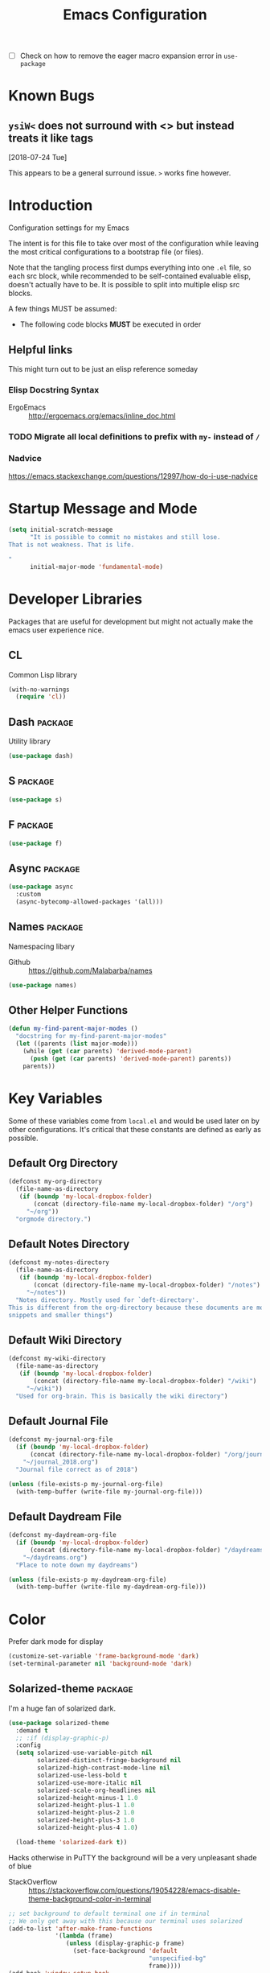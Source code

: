#+TITLE: Emacs Configuration
- [ ] Check on how to remove the eager macro expansion error in =use-package=


* Known Bugs

** =ysiW<= does not surround with <> but instead treats it like tags
[2018-07-24 Tue]

This appears to be a general surround issue. =>= works fine however.

* Introduction
Configuration settings for my Emacs

The intent is for this file to take over most of the configuration while leaving
the most critical configurations to a bootstrap file (or files).

Note that the tangling process first dumps everything into one =.el= file, so
each src block, while recommended to be self-contained evaluable elisp, doesn't
actually have to be. It is possible to split into multiple elisp src blocks.

A few things MUST be assumed:
- The following code blocks *MUST* be executed in order

** Helpful links
This might turn out to be just an elisp reference someday

*** Elisp Docstring Syntax
- ErgoEmacs :: http://ergoemacs.org/emacs/inline_doc.html

*** TODO Migrate all local definitions to prefix with =my-= instead of =/=

*** Nadvice
https://emacs.stackexchange.com/questions/12997/how-do-i-use-nadvice

* Startup Message and Mode
#+BEGIN_SRC emacs-lisp
  (setq initial-scratch-message
        "It is possible to commit no mistakes and still lose.
  That is not weakness. That is life.

  "
        initial-major-mode 'fundamental-mode)
#+END_SRC

* Developer Libraries
Packages that are useful for development but might not actually make the emacs
user experience nice.

** CL
Common Lisp library

#+BEGIN_SRC emacs-lisp
  (with-no-warnings
    (require 'cl))
#+END_SRC

** Dash                                                             :package:
Utility library

#+BEGIN_SRC emacs-lisp
  (use-package dash)
#+END_SRC

** S                                                                :package:

#+BEGIN_SRC emacs-lisp
  (use-package s)
#+END_SRC

** F                                                                :package:

#+BEGIN_SRC emacs-lisp
  (use-package f)
#+END_SRC

** Async                                                            :package:

#+BEGIN_SRC emacs-lisp
  (use-package async
    :custom
    (async-bytecomp-allowed-packages '(all)))
#+END_SRC

** Names                                                            :package:
Namespacing libary

- Github :: https://github.com/Malabarba/names


#+BEGIN_SRC emacs-lisp
  (use-package names)
#+END_SRC

** Other Helper Functions
#+BEGIN_SRC emacs-lisp
  (defun my-find-parent-major-modes ()
    "docstring for my-find-parent-major-modes"
    (let ((parents (list major-mode)))
      (while (get (car parents) 'derived-mode-parent)
        (push (get (car parents) 'derived-mode-parent) parents))
      parents))
#+END_SRC

* Key Variables
Some of these variables come from =local.el= and would be used later on by
other configurations. It's critical that these constants are defined as early
as possible.

** Default Org Directory

#+BEGIN_SRC emacs-lisp
  (defconst my-org-directory
    (file-name-as-directory
     (if (boundp 'my-local-dropbox-folder)
         (concat (directory-file-name my-local-dropbox-folder) "/org")
       "~/org"))
    "orgmode directory.")

#+END_SRC

** Default Notes Directory

#+BEGIN_SRC emacs-lisp
  (defconst my-notes-directory
    (file-name-as-directory
     (if (boundp 'my-local-dropbox-folder)
         (concat (directory-file-name my-local-dropbox-folder) "/notes")
       "~/notes"))
    "Notes directory. Mostly used for `deft-directory'.
  This is different from the org-directory because these documents are more for
  snippets and smaller things")

#+END_SRC

** Default Wiki Directory

#+BEGIN_SRC emacs-lisp
  (defconst my-wiki-directory
    (file-name-as-directory
     (if (boundp 'my-local-dropbox-folder)
         (concat (directory-file-name my-local-dropbox-folder) "/wiki")
       "~/wiki"))
    "Used for org-brain. This is basically the wiki directory")

#+END_SRC

** Default Journal File
#+BEGIN_SRC emacs-lisp
  (defconst my-journal-org-file
    (if (boundp 'my-local-dropbox-folder)
        (concat (directory-file-name my-local-dropbox-folder) "/org/journal_2018.org")
      "~/journal_2018.org")
    "Journal file correct as of 2018")

  (unless (file-exists-p my-journal-org-file)
    (with-temp-buffer (write-file my-journal-org-file)))
#+END_SRC

** Default Daydream File
#+BEGIN_SRC emacs-lisp
  (defconst my-daydream-org-file
    (if (boundp 'my-local-dropbox-folder)
        (concat (directory-file-name my-local-dropbox-folder) "/daydreams.org")
      "~/daydreams.org")
    "Place to note down my daydreams")

  (unless (file-exists-p my-daydream-org-file)
    (with-temp-buffer (write-file my-daydream-org-file)))
#+END_SRC

* Color

Prefer dark mode for display

#+BEGIN_SRC emacs-lisp
  (customize-set-variable 'frame-background-mode 'dark)
  (set-terminal-parameter nil 'background-mode 'dark)
#+END_SRC

** Solarized-theme                                                  :package:
I'm a huge fan of solarized dark.

#+BEGIN_SRC emacs-lisp
  (use-package solarized-theme
    :demand t
    ;; :if (display-graphic-p)
    :config
    (setq solarized-use-variable-pitch nil
          solarized-distinct-fringe-background nil
          solarized-high-contrast-mode-line nil
          solarized-use-less-bold t
          solarized-use-more-italic nil
          solarized-scale-org-headlines nil
          solarized-height-minus-1 1.0
          solarized-height-plus-1 1.0
          solarized-height-plus-2 1.0
          solarized-height-plus-3 1.0
          solarized-height-plus-4 1.0)

    (load-theme 'solarized-dark t))
#+END_SRC

Hacks otherwise in PuTTY the background will be a very unpleasant shade of blue

- StackOverflow :: https://stackoverflow.com/questions/19054228/emacs-disable-theme-background-color-in-terminal

#+BEGIN_SRC emacs-lisp
  ;; set background to default terminal one if in terminal
  ;; We only get away with this because our terminal uses solarized
  (add-to-list 'after-make-frame-functions
               '(lambda (frame)
                  (unless (display-graphic-p frame)
                    (set-face-background 'default
                                         "unspecified-bg"
                                         frame))))
  (add-hook 'window-setup-hook
            '(lambda ()
               (unless (display-graphic-p (selected-frame))
                 (set-face-background 'default
                                      "unspecified-bg"
                                      (selected-frame)))))
#+END_SRC

Define a few variables that later packages can use

#+BEGIN_SRC emacs-lisp
  (defconst my-solarized-dark-base03   "#002b36")
  (defconst my-solarized-dark-base02   "#073642")
  (defconst my-solarized-dark-base01   "#586e75")
  (defconst my-solarized-dark-base00   "#657b83")
  (defconst my-solarized-dark-base0    "#839496")
  (defconst my-solarized-dark-base1    "#93a1a1")
  (defconst my-solarized-dark-base2    "#eee8d5")
  (defconst my-solarized-dark-base3    "#fdf6e3")
  (defconst my-solarized-dark-yellow   "#b58900")
  (defconst my-solarized-dark-orange   "#cb4b16")
  (defconst my-solarized-dark-red      "#dc322f")
  (defconst my-solarized-dark-magenta  "#d33682")
  (defconst my-solarized-dark-violet   "#6c71c4")
  (defconst my-solarized-dark-blue     "#268bd2")
  (defconst my-solarized-dark-cyan     "#2aa198")
  (defconst my-solarized-dark-green    "#859900")
#+END_SRC

* Evil                                                                 :evil:

Enable folding for all programming major modes

Disabled because superseded by origami-mode
#+BEGIN_SRC emacs-lisp
  ;; (add-hook 'prog-mode-hook 'hs-minor-mode)
#+END_SRC

** Evil-collection                                                  :package:
- Github :: https://github.com/emacs-evil/evil-collection


- [ ] Break up ~evil-collection-init~ so this package doesn't take forever to load
#+BEGIN_SRC emacs-lisp
  (use-package evil-collection
    :after (evil)
    :demand t
    :custom
    (evil-want-integration nil)
    :config
    ;;NOTE: note that this REQUIRES the var `evil-want-integration' to be NIL
    (evil-collection-init))
#+END_SRC

** Evil-mode                                                        :package:
- Github :: https://github.com/emacs-evil/evil


- [X] Replace =evil-select-paren= with =evil-select-quote= so that operators
  seek out the nearest textobject on the line

#+BEGIN_SRC emacs-lisp
  ;; [something] ( mote thingh) {} <>
  ;; Note that all the evil flags are documented in `evil.info' in the evil
  ;; directory ()
  (use-package evil
    :demand t
    :commands (evil-set-initial-state
               evil-insert-state
               evil-ex-define-cmd)
    :general
    (global-map
     "C-u" nil) ;; Disable universal argument
    (:keymaps 'insert
     "C-u"    'kill-whole-line
     "C-l"    'evil-complete-next-line)
    ;; "C-L"    'evil-complete-previous-line
    ;; "C-p"    'evil-complete-next
    ;; "C-n"    'evil-complete-previous
    ;; "C-t"    'evil-shift-right-line
    ;; "C-d"    'evil-shift-left-line
    ;; "C-k"    nil

    (:keymaps 'motion
     "C-u"    'evil-scroll-up)
    (:keymaps 'normal
     "Y"      '/evil-copy-to-end-of-line
     "gt"     '/evil-gt
     "gT"     '/evil-gT
     "C-\\"   '/lang-toggle ;; binding for eng <-> jap
     "g o"    'ff-find-other-file
     "g a"    'describe-char)
    (:keymaps 'visual
     ">>"     '/evil-shift-right-visual
     "<<"     '/evil-shift-left-visual)
    (:keymaps 'inner
     "/"      '/inner-forward-slash)
    ;; "l" 'my-evil-inner-line ;; conflicts with targets.el

    (:keymaps 'outer
     "e"      'my-evil-a-buffer
     ;; "l" 'my-evil-a-line ;; conflicts with targets.el
     "/"      '/a-forward-slash)
    (:keymaps 'minibuffer-local-map
     "C-w"    'backward-kill-word)
    :custom
    (evil-want-C-u-scroll t
                          "Emacs uses `C-u' for its `universal-argument' function.
                                   It conflicts with scroll up in evil-mode")
    (evil-want-integration nil
                           "`evil-collections' demands that this be disabled to
                                    work")
    :config

    ;; TODO: figure out this
    ;; https://github.com/syl20bnr/spacemacs/issues/5070
  ;;;###autoload
    (defun /evil-paste-after-from-0 ()
      "I legitimately forgot what this does.
           Probably copied it from stackoverflow"
      (interactive)
      (let ((evil-this-register ?0))
        (call-interactively 'evil-paste-after)))

  ;;;###autoload
    (defun /treat-underscore-as-word ()
      "Make underscore be considered part of a word, just like vim.
           Add this to whichever mode you want when you want it to treat underscore as a
           word"
      (modify-syntax-entry ?_ "w"))

  ;;;###autoload
    (defun /evil-gt ()
      "Emulating vim's `gt' using frames."
      (interactive)
      (other-frame 1))

  ;;;###autoload
    (defun /evil-gT ()
      "Emulating vim's `gT' using frames."
      (interactive)
      (other-frame -1))

  ;;;###autoload
    (defun /lang-toggle ()
      "Input language toggle wrapper."
      (interactive)
      (toggle-input-method))
    ;; (evil-append 1)


    ;; Overload shifts so that they don't lose the selection
  ;;;###autoload
    (defun /evil-shift-left-visual ()
      "Keep visual selection after shifting left."
      (interactive)
      (evil-shift-left (region-beginning) (region-end))
      (evil-normal-state)
      (evil-visual-restore))

  ;;;###autoload
    (defun /evil-shift-right-visual ()
      "Same as /evil-shift-left-visual, but for the right instead."
      (interactive)
      (evil-shift-right (region-beginning) (region-end))
      (evil-normal-state)
      (evil-visual-restore))

    ;; Back to our regularly scheduled programming
    (fset 'evil-visual-update-x-selection 'ignore)
    (evil-select-search-module 'evil-search-module 'evil-search)
    (setq evil-want-Y-yank-to-eol t
          sentence-end-double-space nil
          evil-regexp-search t
          evil-normal-state-modes (append evil-motion-state-modes
                                          evil-normal-state-modes)
          evil-motion-state-modes nil
          evil-want-C-u-scroll t
          evil-split-window-below t
          evil-vsplit-window-right t)
    (setq-default evil-auto-indent t)

    ;; (add-hook 'view-mode-hook 'evil-motion-state)

    ;; (evil-define-text-object /a-forward-slash (count &optional beg end type)
    ;;   "Select forward slash (/)"
    ;;   :extend-selection t
    ;;   (evil-select-quote ?/ beg end type count))

    ;; (evil-define-text-object /inner-forward-slash (count &optional beg end type)
    ;;   "Select forward slash (/)"
    ;;   :extend-selection nil
    ;;   (evil-select-quote ?/ beg end type count))

    ;; ;; Let `_` be considered part of a word, like vim does
    ;; (defadvice evil-inner-word (around underscore-as-word activate)
    ;;   (let ((table (copy-syntax-table (syntax-table))))
    ;;     (modify-syntax-entry ?_ "w" table)
    ;;     (with-syntax-table table ad-do-it)))
    (/treat-underscore-as-word) ;TODO: Not sure if this is required if we're hooking into prog-mode

    ;; (defun my-evil-make-frame-with-params (file)
    ;;   "Tries to emulate evil tab creation using `make-frame'"
    ;;   (interactive "<f>")
    ;;   (if file
    ;;       ;; Finds the file and loads it into the frame
    ;;       )
    ;;   )

    ;; (evil-ex-define-cmd "sh[ell]" 'eshell)
    (evil-ex-define-cmd "sh[ell]"    'shell) ;; at least shell shows its keymaps
    (evil-ex-define-cmd "tabn[ew]"   'make-frame)
    (evil-ex-define-cmd "tabe[dit]"  'make-frame)
    (evil-ex-define-cmd "qw[indow]"  'delete-frame)
    (evil-ex-define-cmd "restart"    'restart-emacs)
    (evil-ex-define-cmd "init"       'find-user-init-file)
    (evil-ex-define-cmd "config"     'find-user-config-file)
    (evil-ex-define-cmd "local"      'find-user-local-file)

    ;; (lexical-let ((default-color (cons (face-background 'mode-line)
    ;;                                    (face-foreground 'mode-line))))
    ;;   (add-hook 'post-command-hook
    ;;             (lambda ()
    ;;               (let ((color (cond ((minibufferp) default-color)
    ;;                                  ((evil-insert-state-p) '("#b58900" . "#ffffff"))
    ;;                                  ((evil-emacs-state-p)  '("#444488" . "#ffffff"))
    ;;                                  ((buffer-modified-p)   '("#dc322f" . "#ffffff"))
    ;;                                  (t default-color))))
    ;;                 (set-face-background 'mode-line (car color))
    ;;                 (set-face-foreground 'mode-line (cdr color))))))

    ;; nmap Y y$
    (defun /evil-copy-to-end-of-line ()
      "Yanks everything from point to the end of the line"
      (interactive)
      (evil-yank (point) (point-at-eol)))

    ;; https://stackoverflow.com/questions/18102004/emacs-evil-mode-how-to-create-a-new-text-object-to-select-words-with-any-non-sp/22418983#22418983
    (defmacro /evil-define-and-bind-text-object (key start-regex end-regex)
      (let ((inner-name (make-symbol "inner-name"))
            (outer-name (make-symbol "outer-name")))
        `(progn
           (evil-define-text-object ,inner-name (count &optional beg end type)
             (evil-select-paren ,start-regex ,end-regex beg end type count nil))
           (evil-define-text-object ,outer-name (count &optional beg end type)
             (evil-select-paren ,start-regex ,end-regex beg end type count t))
           (define-key evil-inner-text-objects-map ,key (quote ,inner-name))
           (define-key evil-outer-text-objects-map ,key (quote ,outer-name)))))

    ;; https://www.emacswiki.org/emacs/RegularExpression
    (/evil-define-and-bind-text-object "/" "/" "/")
    (/evil-define-and-bind-text-object "\\" "\\" "\\")
    (/evil-define-and-bind-text-object "|" "|" "|")
    ;; (/evil-define-and-bind-text-object "l" "^\\s-*" "\\s-*$") ;; line textobj
    ;; (/evil-define-and-bind-text-object "e" "\\`\\s-*" "\\s-*$") ;; buffer textobj

    (evil-define-text-object my-evil-a-buffer (count &optional beg end type)
      "Select entire buffer"
      (evil-range (point-min) (point-max)))

    ;; ;; NOTE: Disabled because of conflicts with targets.el
    ;; ;; shamelessly stolen from
    ;; ;; https://github.com/syohex/evil-textobj-line/blob/master/evil-textobj-line.el
    ;; (defun my-evil-line-range (count beg end type &optional inclusive)
    ;;   (if inclusive
    ;;       (evil-range (line-beginning-position) (line-end-position))
    ;;     (let ((start (save-excursion
    ;;                    (back-to-indentation)
    ;;                    (point)))
    ;;           (end (save-excursion
    ;;                  (goto-char (line-end-position))
    ;;                  (skip-syntax-backward " " (line-beginning-position))
    ;;                  (point))))
    ;;       (evil-range start end))))

    ;; (evil-define-text-object my-evil-a-line (count &optional beg end type)
    ;;   "Select entire line"
    ;;   (my-evil-line-range count beg end type t))

    ;; (evil-define-text-object my-evil-inner-line (count &optional beg end type)
    ;;   "Select an inner line"
    ;;   (my-evil-line-range count beg end type))

    ;; ;; https://emacs.stackexchange.com/questions/29026/in-evil-mode-how-can-i-configure-the-seeking-forward-behaviour-for-all-text-obj
    ;; (defun my-evil-inner-paren (count &optional beg end type)
    ;;   "docstring for my-evil-inner-paren"
    ;;   :extend-selection nil
    ;;   (evil-select-paren "(" ")" beg end type count)
    ;;   )
    ;; (advice-add 'evil-inner-paren :around #'my-evil-inner-paren)

    ;; [something] ( mote thingh) {} <>

    ;;   (defun my-forward-line-char-seeker (char)
    ;;     "docstring for my-forward-in-line-char"
    ;;     (save-excursion
    ;;       (while (and (not (eolp))
    ;;                   (not (looking-at-p char)))
    ;;         (forward-char))
    ;;       (if (eolp)
    ;;           nil
    ;;         (point))))

    ;;   (defun my-backward-line-char-seeker (char)
    ;;     "docstring for my-forward-in-line-char"
    ;;     (save-excursion
    ;;       (while (and (not (bolp))
    ;;                   (not (looking-at-p char)))
    ;;         (backward-char))
    ;;       (if (bolp)
    ;;           nil
    ;;         (point))))

    ;;   ;;TODO: Make this hack less cancerous. All we want is to alter evil-select-parens
    ;;   ;;into evil-select-quote so we have proper forward chasing behavior
    ;;   (defun my-evil-a-paren-seek (&rest _)
    ;;     "Move the point into a delimiter, if it exists within this line,
    ;; Does nothing otherwise"
    ;;     (let ((seek-forward (my-forward-line-char-seeker "("))
    ;;           (seek-backward (my-backward-line-char-seeker ")")))
    ;;       (cond (seek-forward
    ;;              (goto-char seek-forward))
    ;;             (seek-backward
    ;;              (goto-char seek-backward)))
    ;;       ))
    ;;   (advice-add 'evil-a-paren :before 'my-evil-a-paren-seek)

    ;;   (evil-define-text-object my-evil-inner-paren (count &optional beg end type)
    ;;     "Select inner parenthesis."
    ;;     :extend-selection nil
    ;;     (evil-select-paren "(" ")" beg end type count))
    ;;   (advice-add 'evil-inner-paren :override 'my-evil-inner-paren)

    ;;   (evil-define-text-object my-evil-a-bracket (count &optional beg end type)
    ;;     "Select a square bracket."
    ;;     :extend-selection nil
    ;;     (evil-select-paren "\\[" "\\]" beg end type count t))
    ;;   (advice-add 'evil-a-bracket :override 'my-evil-a-bracket)

    ;;   (evil-define-text-object my-evil-inner-bracket (count &optional beg end type)
    ;;     "Select inner square bracket."
    ;;     :extend-selection nil
    ;;     (evil-select-paren "\\[" "\\]" beg end type count))
    ;;   (advice-add 'evil-inner-bracket :override 'my-evil-inner-bracket)

    ;;   (evil-define-text-object my-evil-a-curly (count &optional beg end type)
    ;;     "Select a curly bracket (\"brace\")."
    ;;     :extend-selection nil
    ;;     (evil-select-paren "{" "}" beg end type count t))
    ;;   (advice-add 'evil-a-curly :override 'my-evil-a-curly)

    ;;   (evil-define-text-object my-evil-inner-curly (count &optional beg end type)
    ;;     "Select inner curly bracket (\"brace\")."
    ;;     :extend-selection nil
    ;;     (evil-select-paren "{" "}" beg end type count))
    ;;   (advice-add 'evil-inner-curly :override 'my-evil-inner-curly)

    ;;   (evil-define-text-object my-evil-an-angle (count &optional beg end type)
    ;;     "Select an angle bracket."
    ;;     :extend-selection nil
    ;;     (evil-select-paren "<" ">" beg end type count t))
    ;;   (advice-add 'evil-an-angle :override 'my-evil-an-angle)

    ;;   (evil-define-text-object my-evil-inner-angle (count &optional beg end type)
    ;;     "Select inner angle bracket."
    ;;     :extend-selection nil
    ;;     (evil-select-paren "<" ">" beg end type count))
    ;;   (advice-add 'evil-inner-angle :override 'my-evil-inner-angle)

    ;; (general-define-key
    ;;  :keymaps 'evil-outer-text-objects-map
    ;;  "b" 'my-evil-a-paren
    ;;  "(" 'my-evil-a-paren
    ;;  ")" 'my-evil-a-paren
    ;;  "[" 'my-evil-a-bracket
    ;;  "]" 'my-evil-a-bracket
    ;;  "B" 'my-evil-a-curly
    ;;  "{" 'my-evil-a-curly
    ;;  "}" 'my-evil-a-curly
    ;;  "<" 'my-evil-an-angle
    ;;  ">" 'my-evil-an-angle)
    ;; (general-define-key
    ;;  :keymaps 'evil-inner-text-objects-map
    ;;  "b" 'my-evil-inner-paren
    ;;  "(" 'my-evil-inner-paren
    ;;  ")" 'my-evil-inner-paren
    ;;  "[" 'my-evil-inner-bracket
    ;;  "]" 'my-evil-inner-bracket
    ;;  "B" 'my-evil-inner-curly
    ;;  "{" 'my-evil-inner-curly
    ;;  "}" 'my-evil-inner-curly
    ;;  "<" 'my-evil-inner-angle
    ;;  ">" 'my-evil-inner-angle)

    ;; (evil-select-quote ?\( ?\) beg end type count)
    ;; (evil-select-paren ?\( ?\) (caddr args) (cadddr args) (cadddr args) (cadr args))
    ;; somethinbg ()

    (add-hook 'evil-normal-state-entry-hook 'evil-ex-nohighlight)
    ;; (evil-update-insert-state-bindings) ;; something's overriding it
    (evil-mode))

#+END_SRC

*** Evil-Unimpaired
shamelessly stolen from spacemacs

#+BEGIN_SRC emacs-lisp
  ;;;###autoload
  (defun evil-unimpaired//find-relative-filename (offset)
    (when buffer-file-name
      (let* ((directory (f-dirname buffer-file-name))
             (files (f--files directory (not (s-matches? "^\\.?#" it))))
             (index (+ (-elem-index buffer-file-name files) offset))
             (file (and (>= index 0) (nth index files))))
        (when file
          (f-expand file directory)))))

  ;;;###autoload
  (defun evil-unimpaired/previous-file ()
    (interactive)
    (-if-let (filename (evil-unimpaired//find-relative-filename -1))
        (find-file filename)
      (user-error "No previous file")))

  ;;;###autoload
  (defun evil-unimpaired/next-file ()
    (interactive)
    (-if-let (filename (evil-unimpaired//find-relative-filename 1))
        (find-file filename)
      (user-error "No next file")))

  ;;;###autoload
  (defun evil-unimpaired/paste-above ()
    (interactive)
    (evil-insert-newline-above)
    (evil-paste-after 1))

  ;;;###autoload
  (defun evil-unimpaired/paste-below ()
    (interactive)
    (evil-insert-newline-below)
    (evil-paste-after 1))

  ;;;###autoload
  (defun evil-unimpaired/insert-space-above (count)
    (interactive "p")
    (dotimes (_ count) (save-excursion (evil-insert-newline-above))))

  ;;;###autoload
  (defun evil-unimpaired/insert-space-below (count)
    (interactive "p")
    (dotimes (_ count) (save-excursion (evil-insert-newline-below))))

  ;;;###autoload
  (defun evil-unimpaired/next-frame ()
    (interactive)
    (/evil-gt))

  ;;;###autoload
  (defun evil-unimpaired/previous-frame ()
    (interactive)
    (/evil-gT))

  ;; from tpope's unimpaired
  (define-key evil-normal-state-map (kbd "[ SPC")
    'evil-unimpaired/insert-space-above)
  (define-key evil-normal-state-map (kbd "] SPC")
    'evil-unimpaired/insert-space-below)
  ;; (define-key evil-normal-state-map (kbd "[ e") 'move-text-up)
  ;; (define-key evil-normal-state-map (kbd "] e") 'move-text-down)
  (define-key evil-visual-state-map (kbd "[ e") ":move'<--1")
  (define-key evil-visual-state-map (kbd "] e") ":move'>+1")
  ;; (define-key evil-visual-state-map (kbd "[ e") 'move-text-up)
  ;; (define-key evil-visual-state-map (kbd "] e") 'move-text-down)
  (define-key evil-normal-state-map (kbd "[ b") 'previous-buffer)
  (define-key evil-normal-state-map (kbd "] b") 'next-buffer)
  (define-key evil-normal-state-map (kbd "[ f") 'evil-unimpaired/previous-file)
  (define-key evil-normal-state-map (kbd "] f") 'evil-unimpaired/next-file)
  ;; (define-key evil-normal-state-map (kbd "[ t") 'evil-unimpaired/previous-frame)
  ;; (define-key evil-normal-state-map (kbd "] t") 'evil-unimpaired/next-frame)
  (define-key evil-normal-state-map (kbd "[ w") 'previous-multiframe-window)
  (define-key evil-normal-state-map (kbd "] w") 'next-multiframe-window)
  ;; select pasted text
  (define-key evil-normal-state-map (kbd "g p") (kbd "` [ v ` ]"))
  ;; paste above or below with newline
  (define-key evil-normal-state-map (kbd "[ p") 'evil-unimpaired/paste-above)
  (define-key evil-normal-state-map (kbd "] p") 'evil-unimpaired/paste-below)
#+END_SRC

*** TODO Implement forward-seeking behavior for parenthetical text objects
- Link :: https://emacs.stackexchange.com/questions/29026/in-evil-mode-how-can-i-configure-the-seeking-forward-behaviour-for-all-text-obj
** Evil-string-inflection                                           :package:
- Github :: https://github.com/ninrod/evil-string-inflection


#+BEGIN_SRC emacs-lisp
  ;; defaults to g~
  (use-package evil-string-inflection
    :disabled
    :after (evil))
#+END_SRC

** Exato                                                            :package:
- Github :: https://github.com/ninrod/exato


Defaults to x, so dax, dix, etc. To customize set the value of =exato-key=

This package is about xml attribute objects, the t textobj handles tags, not
attributes, which are inside tags

#+BEGIN_SRC emacs-lisp
  (use-package exato
    :after (evil))
#+END_SRC

** Evil-god-state                                                   :package:
- Github :: https://github.com/gridaphobe/evil-god-state


#+BEGIN_SRC emacs-lisp
  ;; https://github.com/gridaphobe/evil-god-state
  (use-package evil-god-state
    :general
    (:states 'normal
     "g <SPC>" 'evil-execute-in-god-state))
#+END_SRC

** Evil-surround                                                    :package:
- Github :: https://github.com/emacs-evil/evil-surround


#+BEGIN_SRC emacs-lisp
  (use-package evil-surround
    :after (evil)
    :demand t
    :config
    (global-evil-surround-mode))

#+END_SRC

*** Evil-embrace                                                    :package:
- Github :: https://github.com/cute-jumper/evil-embrace.el


#+BEGIN_SRC emacs-lisp
  ;; Evil-embrace is like a souped up addon of surround, this time they have
  ;; things like function surround and probably more features.
  (use-package evil-embrace
    :after (evil-surround)
    :commands (embrace-add-pair)
    :config
    (evil-embrace-enable-evil-surround-integration)
    (setq evil-embrace-show-help-p nil))

#+END_SRC

** Evil-args                                                        :package:
- Github :: https://github.com/wcsmith/evil-args


#+BEGIN_SRC emacs-lisp
  (use-package evil-args
    :bind (:map evil-inner-text-objects-map
           ("a" . evil-inner-arg)
           :map evil-outer-text-objects-map
           ("a" . evil-outer-arg)))
  ;; :map evil-normal-state-map
  ;; ("L" . evil-forward-arg)
  ;; ("H" . evil-backward-arg)
  ;; ("K" . evil-jump-out-args)
  ;; :map evil-motion-state-map
  ;; ("L" . evil-forward-arg)
  ;; ("H" . evil-backward-arg)

  ;; :config
  ;; consider spaces as argument delimiters
  ;; (add-to-list 'evil-args-delimiters " ")

#+END_SRC

** Evil-textobj-column                                              :package:
- Github :: https://github.com/noctuid/evil-textobj-column


#+BEGIN_SRC emacs-lisp
  ;; more like evil-textobj-kolumn
  (use-package evil-textobj-column
    :bind (:map evil-inner-text-objects-map
           ("k" . evil-textobj-column-word)
           ("K" . evil-textobj-column-WORD)))
#+END_SRC

** Evil-numbers                                                     :package:
- Github :: https://github.com/cofi/evil-numbers


#+BEGIN_SRC emacs-lisp
  (use-package evil-numbers
    :general
    (:keymaps 'normal
     "C-a"  'evil-numbers/inc-at-pt
     "C-x"  'evil-numbers/dec-at-pt))

#+END_SRC

** Evil-lion                                                        :package:
- Github :: https://github.com/edkolev/evil-lion


#+BEGIN_SRC emacs-lisp
  ;; alignment
  (use-package evil-lion
    :after (evil)
    :demand t
    :config
    (evil-lion-mode))
#+END_SRC

** Evil-matchit                                                     :package:
- Github :: https://github.com/redguardtoo/evil-matchit


#+BEGIN_SRC emacs-lisp
  (use-package evil-matchit)
#+END_SRC
** Evil-commentary                                                  :package:

#+BEGIN_SRC emacs-lisp
  ;; Adds textobjects that comments
  (use-package evil-commentary
    :after (evil)
    :demand t
    :config
    (evil-commentary-mode))

#+END_SRC

** Evil-nerd-commenter                                              :package:
#+BEGIN_SRC emacs-lisp
  (use-package evil-nerd-commenter
    :after (evil)
    :bind (:map evil-inner-text-objects-map
           ("c" . evilnc-inner-comment)
           :map evil-outer-text-objects-map
           ("c" . evilnc-outer-commenter)))
#+END_SRC

** Evil-indent-plus                                                 :package:
#+BEGIN_SRC emacs-lisp
      ;;; Indentation text object for evil
  (use-package evil-indent-plus
    :bind(:map evil-inner-text-objects-map
          ("i" . evil-indent-plus-i-indent)
          ("I" . evil-indent-plus-a-indent)
          :map evil-outer-text-objects-map
          ("i" . evil-indent-plus-i-indent-up)
          ("I" . evil-indent-plus-a-indent-up)))
#+END_SRC

** Evil-tilde-fringe                                                :package:
#+BEGIN_SRC emacs-lisp
  ;; vim A E S T H E T H I C S
  ;; Puts tildes in the fringe, just like vim.
  (use-package vi-tilde-fringe
    :after (evil)
    :demand t
    :config
    (global-vi-tilde-fringe-mode))
#+END_SRC

** Evil-visualstar                                                  :package:
#+BEGIN_SRC emacs-lisp
  ;; Allows for * and # commands. which originally only worked on WORDs, to
  ;; work on a visual selection too
  (use-package evil-visualstar
    :after (evil)
    :demand t
    :config
    (global-evil-visualstar-mode))
#+END_SRC

** Evil-rsi                                                :package:disabled:
- Github :: https://github.com/linktohack/evil-rsi


This is causing a conflict with evil-mode where activating =evil-rsi-mode=
removes certain insert state keybinds (like =C-t= and =C-d= that I like.)

So we're disabling it

#+BEGIN_SRC emacs-lisp
  ;; TODO: Document GNU Readline bindings
  (use-package evil-rsi
    :disabled t
    :demand t
    :after (evil)
    :diminish (evil-rsi-mode)
    :config
    (evil-rsi-mode))
#+END_SRC

** Evil-goggles                                            :package:disabled:
#+BEGIN_SRC emacs-lisp
  ;; Flashes the selection you made. I honestly don't need this and am just
  ;; turning it on for shits and giggles, until it starts to annoy me
  ;; https://github.com/edkolev/evil-goggles
  (use-package evil-goggles
    :after (evil)
    :diminish (evil-goggles-mode)
    :disabled t
    :demand t
    :custom
    (evil-goggles-duration 0.05
                           "Sometimes the default of 0.2 is too slow")
    :config
    (evil-goggles-mode)
    (evil-goggles-use-diff-faces))
#+END_SRC

** Evil-quickscope                                         :package:disabled:
#+BEGIN_SRC emacs-lisp
  ;; Disabled because it conflicts with evil-snipe-override-mode
  (use-package evil-quickscope
    :disabled t)
  ;; :config
  ;; (global-evil-quickscope-always-mode t)
  ;; (global-evil-quickscope-mode t)

#+END_SRC

** Evil-snipe                                                       :package:
#+BEGIN_SRC emacs-lisp
  ;; Basically does what Clever-F did in vim, letting you repeatedly press
  ;; f, F, t, and T instead of using ; and ,
  (use-package evil-snipe
    :after (evil)
    :demand t
    :diminish (evil-snipe-override-mode
               evil-snipe-override-local-mode)
    :config
    (evil-snipe-override-mode))
#+END_SRC

** Evil-expat                                                       :package:
Adds the following ex commands:

| :reverse           | reverse visually selected lines                                |
| :remove            | remove current file and its buffer                             |
| :rename NEW-PATH   | rename or move current file and its buffer                     |
| :colorscheme THEME | change emacs color theme                                       |
| :diff-orig         | get a diff of unsaved changes, like vim's common :DiffOrig     |
| :gdiff             | BRANCH git-diff current file, requires magit and vdiff-magit   |
| :gblame            | git-blame current file, requires magit                         |
| :gremove           | git remove current file, requires magit                        |
| :tyank             | copy range into tmux paste buffer, requires running under tmux |
| :tput              | paste from tmux paste buffer, requires running under tmux      |

#+BEGIN_SRC emacs-lisp
  (use-package evil-expat)
#+END_SRC

** Evil-exchange                                           :package:disabled:
#+BEGIN_SRC emacs-lisp
  ;; Adds an operator `gx' that, when called again, swaps both selections
  ;; currently DISABLED because it conflicts with the default `g x', which
  ;; goes to the link under the cursor (`browse-url-at-point'), something
  ;; which I feel is probably cooler than evil-exchange
  (use-package evil-exchange
    :disabled t)
#+END_SRC

** Vimish-fold                                                      :package:
#+BEGIN_SRC emacs-lisp
  (use-package vimish-fold)
#+END_SRC

** Evil-tutor                                                       :package:
#+BEGIN_SRC emacs-lisp
  (use-package evil-tutor)
#+END_SRC

** Evil-cleverparens                                                :package:
- Github :: https://github.com/luxbock/evil-cleverparens


#+BEGIN_SRC emacs-lisp
  (use-package evil-cleverparens
    :hook (lisp-mode)
    :general
    (:states 'normal
     :keymaps 'evil-cleverparens-mode-map
     "{" nil
     "}" nil)) ;; I want my paragraphs dammit
#+END_SRC

** Evil-argwrap
I want to replicate [[https://github.com/FooSoft/vim-argwrap][vim-argwrap]] in evil-mode.

The current issue is how the range isn't long enough, because of the
insertions the end point isn't being updated similarly and the range is
shorter than what is expected

The manual is advising using [[https://www.gnu.org/software/emacs/manual/html_node/elisp/Markers.html#Markers][markers]] which are like ranges but relative to a
point or something. That worked well

Currently there is a few edge cases we need to handle. The most important one
being how to normalize between i/a textobjects.

Never knew that the emacs regex syntax lets you access the syntax table.
Coolio.

Now we need to figure out when something is already exploded and should be
joined, or something that should be exploded. I'm thinking that if a brace
isn't on their own line we'll just assume that it's not exploded and explode
it (join then explode)

#+BEGIN_SRC emacs-lisp
  (defun my-evil-argwrap-join-region (beg end)
    "Joins a parentheses-delimited region bounded by BEG and END.
  Joins every argument into one line, so something like:
  {
      a,
      b,
      c
  }
  would be transformed into:
  {a, b, c}"
    (let ((start (copy-marker beg))
          (stop (copy-marker end)))
      (while (< (point) stop)
        (when (eolp)
          (join-line t))

        (forward-char))))



  (defun my--evil-argwrap-explode-inner-region-recursive (beg end)
    "Implementation of `my-evil-argwrap-explode-region'"
    (let ((start (copy-marker beg))
          (stop (copy-marker end))
          (paren-openers "\\s(")        ; Using syntax table
          (delimiters    ","))           ;TODO: make customizable

      (goto-char start)
      (newline-and-indent)
      (while  (< (point) stop)
        (cond
         ;; when we find a comma, we break the line
         ((looking-back delimiters)
          (newline-and-indent))
         ((looking-at paren-openers)
          (let ((sub-start (1+ (point)))
                (sub-stop (1- (forward-list))))
            (my--evil-argwrap-explode-inner-region-recursive sub-start
                                                             sub-stop)))

         (t (forward-char))))

      (newline-and-indent)))


  (defun my-evil-argwrap-explode-region (beg end)
    "Explodes a parentheses-delimited region bounded by BEG and END.
  Put every argument in a range into its own line, so something like:
  {a, b, c}
  would be transformed into:
  {
      a,
      b,
      c
  }
  Nested parentheses will also be exploded"
    ;; adjust for the range so that they're always inside braces
    (when (and (progn (goto-char beg)
                      (looking-at "\\s("))
               (= (forward-list) end))
      (setq beg (1+ beg)
            end (1- end)))
    (my--evil-argwrap-explode-inner-region-recursive beg end))


  (evil-define-operator my-evil-argwrap-operator (beg end)
    "docstring for evil-argwrap"
    (save-excursion
      (goto-char beg)
      (if (looking-at "\\s(")
          (forward-char)
        (skip-syntax-backward "^\\s(")) ;; stops right before match
      (if (eolp)
          (my-evil-argwrap-join-region beg end)
        (my-evil-argwrap-explode-region beg end))))

  ;; So this works
  (define-key evil-normal-state-map (kbd "\\") 'my-evil-argwrap-operator)
#+END_SRC

It appears that calling something defined by =evil-define-operator= puts
emacs into operator pending mode, which is expected. Then evil passes in a
range and the operation starts.

*** Test cases

={ a, b, c } { foo<a, {b}> , b, c }=
*** DONE What are the acceptable values for =evil-operator-range-type=?
CLOSED: [2018-03-28 Wed 22:24]

Covered by noctuid [[https://github.com/noctuid/evil-guide#type][here]].

It's defined in =evil-define-motion=. The allowed characters are:
- inclusive :: The range is the start point up to and including the ending
               position.
- line      :: The range is set to the beginning and end of the line
- block     :: The range is blockwise like in =C-v=
- exclusive :: Default. The range is exactly like ~inclusive~ except that it
               does not include the ending position.

*** What I learnt

I learnt that emacs has terrible regex.

I also learnt that lisp-2's are pretty horrible.

Lisp coding is surprisingly not cancer tho. It could be the hype however.

** Targets
- Github :: https://github.com/noctuid/targets.el


We're not done with =(targets-setup)= yet, it needs additional parameters or
something, look up [[https://github.com/noctuid/targets.el#configuration][here]].

#+BEGIN_SRC emacs-lisp
  (use-package targets
    :ensure nil
    :after (evil)
    :demand t
    :straight (:host github :repo "noctuid/targets.el"
               :branch "master")
    :config
    (targets-setup t))

#+END_SRC

** Old Configuration
These configurations are old and left here in case we ever need it

#+BEGIN_SRC emacs-lisp
  ;; (use-package evil-paredit
  ;;   :config (add-hook 'emacs-lisp-mode-hook 'evil-paredit-mode))

  ;; (use-package evil-cleverparens-text-objects
  ;;   :ensure t
  ;;   :init
  ;;   (use-package evil-cleverparens :ensure t)
  ;;   :config
  ;;   nil)

  ;; (use-package evil-cleverparens
  ;;   :bind(:map evil-inner-text-objects-map
  ;;              ("c" . evil-cp-inner-comment)
  ;;              :map evil-outer-text-objects-map
  ;;              ("c" . evil-cp-a-comment))
  ;;   ;; :config
  ;;   ;; (require 'evil-cleverparens-text-objects)
  ;;   )

  ;; (use-package evil-replace-with-register)

  ;; (use-package evil-text-object-python)

  ;; (use-package evil-visual-mark-mode
  ;;   :ensure t
  ;;   :config
  ;;   (evil-visual-mark-mode))

  ;; (use-package evil-tabs
  ;;   :ensure t
  ;;   :config
  ;;   (global-evil-tabs-mode t))
#+END_SRC

* Helm                                                                 :helm:
** Ivy                                                              :package:

#+BEGIN_SRC emacs-lisp
  ;; Install ivy as a contingency
  (use-package ivy
    :bind (:map ivy-minibuffer-map
           ("C-w" . ivy-backward-kill-word)
           ("C-u" . ivy-backward-kill-line)
           ("C-j" . ivy-next-line)
           ("C-k" . ivy-previous-line))
    :config
    (setq ivy-use-virtual-buffers t
          enable-recursive-minibuffers t))
#+END_SRC

*** Swiper                                                          :package:

#+BEGIN_SRC emacs-lisp
  (use-package swiper)
#+END_SRC

*** Counsel                                                         :package:

#+BEGIN_SRC emacs-lisp
  (use-package counsel
    :bind (("M-x" . counsel-M-x)))
#+END_SRC

** Helm                                                             :package:

#+BEGIN_SRC emacs-lisp
  (use-package helm
    :commands (helm-mini)
    :general
    ("C-h C-h" 'helm-apropos
     "C-h h"   'helm-apropos)
    (:states 'normal
     "-"     'helm-find-files) ;; emulate vim-vinegar
    (:states  'normal
     :prefix my-default-evil-leader-key
     "<SPC>"  'helm-M-x
     "TAB"    'helm-resume
     "y y"    'helm-show-kill-ring
     "b b"    'helm-mini
     "m m"    'helm-bookmarks)
    (:keymaps 'helm-map
     "C-w" 'evil-delete-backward-word
     "\\"  'helm-select-action
     "C-j" 'helm-next-line
     "C-k" 'helm-previous-line
     "C-d" 'helm-next-page
     "C-u" 'helm-previous-page
     "C-l" 'helm-next-source
     "C-h" 'helm-previous-source
     "TAB" 'helm-execute-persistent-action)
    :init
    (evil-ex-define-cmd "bb" 'helm-mini)
    (evil-ex-define-cmd "book[marks]" 'helm-bookmarks)
    :config
    (setq helm-idle-delay 0.0
          helm-input-idle-delay 0.01
          helm-quick-update t)
    (setq helm-recentf-fuzzy-match t
          helm-locate-fuzzy-match nil ;; locate fuzzy is worthless
          helm-M-x-fuzzy-match t
          helm-buffers-fuzzy-matching t
          helm-semantic-fuzzy-match t
          helm-apropos-fuzzy-match t
          helm-imenu-fuzzy-match t
          helm-lisp-fuzzy-completion t
          helm-completion-in-region-fuzzy-match t
          helm-split-window-in-side-p t
          helm-use-frame-when-more-than-two-windows nil)
    (progn (helm-autoresize-mode)
           (setq helm-autoresize-min-height 40 ;; these values are %
                 helm-autoresize-max-height 40))
    (helm-mode))

#+END_SRC

** Helm-describe-modes                                              :package:

#+BEGIN_SRC emacs-lisp
  (use-package helm-describe-modes
    :general
    ("C-h m" 'helm-describe-modes))
  ;; :config
  ;; (evil-leader/set-key "m" 'helm-describe-modes)

#+END_SRC

** Helm-descbinds                                                   :package:

#+BEGIN_SRC emacs-lisp
  (use-package helm-descbinds
    :general
    ("C-h b" 'helm-descbinds)
    :config
    (helm-descbinds-mode))
#+END_SRC

** Helm-swoop                                                       :package:
Disabled until we figure out a good keybind for it to use. It currently
conflicts with org-agenda

- [X] Use helm to replace hl-todo's occur prolly


#+BEGIN_SRC emacs-lisp
  (use-package helm-swoop
    :general
    ;; (:states 'normal
    ;;  :prefix my-default-evil-leader-key
    ;;  "t t" 'helm-swoop)
    (helm-swoop-map
     "C-w" 'evil-delete-backward-word)
    :init
    ;;;###autoload
    (defun /helm-swoop-vis () (interactive)
           (helm-swoop :$query "" :$multiline 4)))
  ;; :config
  ;; (defun /helm-swoop-vis () (interactive)
  ;;        (helm-swoop :$query "" :$multiline 4))
  ;; no annoying under mouse highlights
  ;;(setq helm-swoop-pre-input-function (lambda () nil))

#+END_SRC

** Helm-fuzzier                                                     :package:

#+BEGIN_SRC emacs-lisp
  (use-package helm-fuzzier
    :after helm
    :demand t
    :config
    (helm-fuzzier-mode))
#+END_SRC

** Helm-flx                                                         :package:

#+BEGIN_SRC emacs-lisp
  (use-package helm-flx
    :after helm
    :demand t
    :config
    (helm-flx-mode)
    (setq helm-flx-for-helm-find-files t
          helm-flx-for-helm-locate t))
#+END_SRC

** Helm-dash                                                        :package:

#+BEGIN_SRC emacs-lisp
  (use-package helm-dash)
#+END_SRC

** Helm-hunks                                              :package:disabled:
- Github :: https://github.com/torgeir/helm-hunks.el

#+BEGIN_SRC emacs-lisp
  ;; commenting it out because it has conflicting bindings in its own map
  (use-package helm-hunks
    :commands (helm-hunks
               helm-hunks-current-buffer
               helm-hunks-staged
               helm-hunks-staged-current-buffer)
    :general
    (:states 'normal
     :prefix my-default-evil-leader-key
     "g g" 'helm-hunks-current-buffer)
    (helm-hunks--keymap
     "C-j" 'helm-next-line
     "C-k" 'helm-previous-line
     "C-d" 'helm-next-page
     "C-u" 'helm-previous-page
     "C-l" 'helm-next-source
     "C-h" 'helm-previous-source)
    :custom
    (helm-hunks-preview-diffs t)
    :config
    (add-hook 'helm-hunks-refresh-hook 'git-gutter+-refresh))

#+END_SRC

** Helm-google
- Github :: https://github.com/steckerhalter/helm-google


#+BEGIN_SRC emacs-lisp
  (use-package helm-google
    :commands (helm-google))
#+END_SRC

* Buffer
#+BEGIN_SRC emacs-lisp
  ;; (add-hook 'prog-mode-hook 'hs-minor-mode)

  ;; no startup screen
  (setq inhibit-startup-screen t)

  ;; startup maximised
  (custom-set-variables
   '(initial-frame-alist (quote ((fullscreen . maximized)))))
  (custom-set-variables
   '(default-frame-alist (add-to-list 'default-frame-alist
                                      '(fullscreen . maximized))))

  (setq require-final-newline t)

  ;; Make windows subprocesses faster
  (setq w32-pipe-read-delay 0)

  ;; remove annoying bell sounds
  (setq ring-bell-function 'ignore)

  ;; Display time
  (display-time-mode 1)

  ;; strip whitespace
  (add-hook 'before-save-hook 'delete-trailing-whitespace)
  ;;(general-define-key
  ;; :states 'normal
  ;; :prefix my-default-evil-leader-key
  ;; "." 'whitespace-mode)

  ;; automatically refresh buffer when changed outside
  (global-auto-revert-mode t)

  ;; Remove toolbar
  (progn (tool-bar-mode -1)
         (menu-bar-mode -1)
         (scroll-bar-mode -1)
         (window-divider-mode -1))

  (setq tab-always-indent 'complete)

  (setq-default truncate-lines    t  ;; no wrap
                indent-tabs-mode nil ;; do not use tabs when indenting
                tab-width         2
                auto-hscroll-mode t)

  ;; use optimised linum mode if we can
  (when (>= emacs-major-version 26)
    (global-display-line-numbers-mode))

  (defun my-disable-line-numbers ()
    "For modes that doesn't need line numbers in their buffers"
    (display-line-numbers-mode -1))


  ;; autopairing
  ;; We're currently trying out smartparens
  (electric-pair-mode -1)

  ;; Change "yes or no" to "y or n"
  (fset 'yes-or-no-p 'y-or-n-p)

  ;; Frame-related functions
  (add-hook 'after-make-frame-functions 'select-frame)

  ;; speed optimisation
  ;; https://emacs.stackexchange.com/questions/28736/emacs-pointcursor-movement-lag/28746
  (setq-default auto-window-vscroll nil)

  (defconst my-user-temp-dir
    "tempfiles/"
    "Directory used to store temporary files that shouldn't be versioned")

  ;; ;; adjust autosave and backup directories
  ;; (setq backup-directory-alist `(("." . ,(concat user-init-dir
  ;;                                                my-user-temp-dir
  ;;                                                "backups/")))
  ;;       delete-old-versions t
  ;;       backup-by-copying t
  ;;       version-control t
  ;;       kept-new-versions 20
  ;;       kept-old-versions 5
  ;;       vc-make-backup-files t
  ;;       auto-save-list-file-prefix (concat user-init-dir
  ;;                                          my-user-temp-dir
  ;;                                          "auto-save-list/.saves-")
  ;;       ;; auto-save-file-name-transforms `((".*" ,(concat user-init-dir
  ;;       ;;                                                 my-user-temp-dir
  ;;       ;;                                                 "autosave/")
  ;;       ;;                                   t))
  ;;       )
  ;; adjust autosave and backup directories
  (setq delete-old-versions t
        backup-by-copying t
        version-control t
        kept-new-versions 20
        kept-old-versions 5
        vc-make-backup-files t)


  ;; ;; Save buffer state
  ;; (setq savehist-file (concat user-init-dir "history")
  ;;       savehist-save-minibuffer-history 1
  ;;       savehist-additional-variables
  ;;       '(kill-ring
  ;;         search-ring
  ;;         regexp-search-ring))
  ;; (savehist-mode 1)
  ;; (setq history-length t
  ;;       history-delete-duplicates t)
  ;; Save buffer state
  (setq savehist-save-minibuffer-history 1
        savehist-additional-variables
        '(kill-ring
          search-ring
          regexp-search-ring))
  (savehist-mode 1)
  (setq history-length t
        history-delete-duplicates t)

  ;; look cool
  (when window-system
    (global-hl-line-mode))

  ;; http://pragmaticemacs.com/emacs/adaptive-cursor-width/
  (setq x-stretch-cursor t)

  (defun my-goto-scratch-buffer ()
    "When called goes to the scratch buffer.
  TODO: Make it take an argument that specifies which mode it should enter the
  buffer in."
    (interactive)
    (switch-to-buffer "*scratch*"))


  (evil-ex-define-cmd "sc[ratch]" 'my-goto-scratch-buffer)

  (defun my-goto-messages-buffer ()
    "When called goes to the Messages buffer.
  TODO: Make it take an argument that specifies which mode it should enter the
  buffer in."
    (interactive)
    (switch-to-buffer "*Messages*"))


  (evil-ex-define-cmd "me[ssages]" 'my-goto-messages-buffer)
#+END_SRC

** Highlight-indent-guides                                          :package:
#+BEGIN_SRC emacs-lisp

  (use-package highlight-indent-guides
    ;; :hook (prog-mode . highlight-indent-guides-mode)
    :config
    (general-define-key
     :states 'normal
     :prefix my-default-evil-leader-key
     "|" 'highlight-indent-guides-mode)
    (setq highlight-indent-guides-method 'character
          highlight-indent-guides-character ?\|))
  ;; (highlight-indent-guides-mode)

#+END_SRC

** Pretty-mode
- Github :: https://github.com/pretty-mode/pretty-mode


#+BEGIN_SRC emacs-lisp
  (use-package pretty-mode)

#+END_SRC
** Rotate Text                                                      :package:
- Github :: https://github.com/nschum/rotate-text.el


It's sorta like [[https://github.com/zef/vim-cycle][vim cycle]]. It rotates the text through a bunch of keywords

#+BEGIN_SRC emacs-lisp
  (use-package rotate-text
    :ensure nil
    :commands (rotate-text)
    :straight (:host github :repo "nschum/rotate-text.el" :branch "master")
    :general
    (:states 'normal
     "g r" 'rotate-text))
#+END_SRC
** Whitespace-cleanup-mode                                          :package:
#+BEGIN_SRC emacs-lisp
  (use-package whitespace-cleanup-mode
    :defer 2
    :config
    (global-whitespace-cleanup-mode 1))
#+END_SRC

** Hl-todo                                                          :package:
- Odd highlighting in hl-todo-occur :: https://github.com/tarsius/hl-todo/issues/23#issuecomment-383051721


Current workflow is to attempt to use helm-swoop to see what is there, instead of
hl-todo-occur

#+BEGIN_SRC emacs-lisp
  (use-package hl-todo
    :diminish t
    :commands (hl-todo-mode)
    :hook ((prog-mode  . hl-todo-mode)
           (yaml-mode  . hl-todo-mode))
    :general
    (:states 'normal
     :prefix my-default-evil-leader-key
     ;; "t t" 'hl-todo-occur
     "t t" 'my-helm-swoop-hl-todo)

    (:keymaps 'evil-normal-state-map
     "[ t"  'hl-todo-previous
     "] t"  'hl-todo-next)
    :custom
    (hl-todo-keyword-faces `(("TODO"   . ,my-solarized-dark-yellow)
                             ("DEBUG"  . ,my-solarized-dark-magenta)
                             ("BUG"    . ,my-solarized-dark-red)
                             ("REMOVE" . ,my-solarized-dark-red)
                             ("STUB"   . ,my-solarized-dark-green)
                             ("NOTE"   . ,my-solarized-dark-base1)
                             ("HACK"   . ,my-solarized-dark-violet)
                             ("FIXME"  . ,my-solarized-dark-orange)))
    :init
    ;;TODO: Make this search for regexes
    (defun my-helm-swoop-hl-todo () (interactive)
           (require 'helm-swoop)
           (helm-swoop :$query hl-todo-regexp :$multiline 4))
    :config)
  ;; Stolen from https://github.com/emacs-helm/helm/wiki/Developing. Convenient!
  ;; Not used because we don't incrementally search for todos
  ;; (defun my-helm-hl-todo-items ()
  ;;   "Show `hl-todo'-keyword items in buffer."
  ;;   (interactive)
  ;;   (helm :sources (helm-build-in-buffer-source "hl-todo items"
  ;;                    :data (current-buffer)
  ;;                    :candidate-transformer (lambda (candidates)
  ;;                                             (cl-loop for c in candidates
  ;;                                                      when (string-match hl-todo-regexp c)
  ;;                                                      collect c))
  ;;                    :get-line #'buffer-substring)
  ;;         :buffer "*helm hl-todo*"))

#+END_SRC

** Fill-column-indicator                                            :package:
For some reason its package namespace is =fci-=

#+BEGIN_SRC emacs-lisp

  ;; https://github.com/alpaker/Fill-Column-Indicator
  (use-package fill-column-indicator
    :commands (turn-on-fci-mode)
    :hook (prog-mode . turn-on-fci-mode)
    :diminish t
    :custom
    (fill-column 80)
    (always-use-textual-rule t))

#+END_SRC

** Golden-ratio                                           :package:disabled:
- Github :: https://github.com/roman/golden-ratio.el


#+BEGIN_SRC emacs-lisp
  (use-package golden-ratio
    :ensure nil
    :commands (golden-ratio-mode)
    :straight (:type git :host github :repo "roman/golden-ratio.el" :branch "master")
    :custom
    (golden-ratio-auto-scale t))

#+END_SRC

** Powerline                                                        :package:
#+BEGIN_SRC emacs-lisp
  (use-package powerline
    :defer 1)

#+END_SRC

*** Powerline-evil                                                  :package:
#+BEGIN_SRC emacs-lisp

  (use-package powerline-evil
    :after (powerline)
    :demand t
    :custom
    (powerline-evil-tag-style 'verbose
                              "Print out the full name of the state instead of <S>
                              abbreviations.")
    :config
    (powerline-evil-vim-theme))
#+END_SRC

** Focus                                                            :package:
#+BEGIN_SRC emacs-lisp

  ;; https://github.com/larstvei/Focus
  (use-package focus
    :init
    (general-define-key
     :states 'normal
     :prefix my-default-evil-leader-key
     "f f" 'focus-mode)
    (evil-ex-define-cmd "fo[cus]" 'focus-mode))
#+END_SRC

** Minimap                                                          :package:
#+BEGIN_SRC emacs-lisp

  (use-package minimap
    :commands minimap-mode
    :config
    (customize-set-variable 'minimap-window-location 'right))
#+END_SRC

** No-littering                                                     :package:
#+BEGIN_SRC emacs-lisp

  (use-package no-littering
    :demand t)
#+END_SRC

** Unicode-troll-stopper                                            :package:
#+BEGIN_SRC emacs-lisp
  (use-package unicode-troll-stopper
    :demand t)
#+END_SRC

** Transpose-frame                                                  :package:
#+BEGIN_SRC emacs-lisp

  (use-package transpose-frame)
#+END_SRC

** Buffer-move                                                      :package:
#+BEGIN_SRC emacs-lisp

  (use-package buffer-move)
#+END_SRC

** Crosshairs                                                       :package:
#+BEGIN_SRC emacs-lisp

  (use-package crosshairs
    :disabled t)
#+END_SRC

** Which-key                                                        :package:
#+BEGIN_SRC emacs-lisp

  (use-package which-key
    :demand t
    :diminish which-key-mode
    :config
    (which-key-mode))
#+END_SRC

** Undo-tree                                                        :package:
#+BEGIN_SRC emacs-lisp

  (use-package undo-tree
    :demand t
    :diminish undo-tree-mode
    :config
    (global-undo-tree-mode))
#+END_SRC

** Window-centering functions
#+BEGIN_SRC emacs-lisp

  ;;;###autoload
  (defun /line-lengths()
    "Return a list of line lengths for all the lines in the buffer."
    (let (length)
      (save-excursion
        (goto-char (point-min))
        (while (not (eobp))
          (push (- (line-end-position)
                   (line-beginning-position))
                length)
          (forward-line)))
      ;; we return a list since this is the last form evaluated
      (copy-sequence length)))

  ;;;###autoload
  (defun /longest-line-length()
    "Return the longest line from the list of lines given."
    (let ((lines (/line-lengths)))
      ;; return the first element, which should be the largest
      (nth 0 (sort lines '>))))

  ;;;###autoload
  (defun /centre-window-function()
    "Offset the window margins based on the longest line in the buffer.
  This effectively centers it."
    (interactive)
    (let ((margin-size (/ (abs (- (window-width) (/longest-line-length))) 2)))
      (if (not (get '/centre-window-function 'active))
          (progn
            (set-window-margins nil margin-size nil)
            (fringe-mode '(1 . 1))
            (put '/centre-window-function 'active t))
        (progn
          (set-window-margins nil nil nil)
          (fringe-mode nil)
          (put '/centre-window-function 'active nil)))))

  ;; buggy
  ;; (general-define-key
  ;;  :states 'normal
  ;;  :prefix my-default-evil-leader-key
  ;;                     "W" '/centre-window-function)
#+END_SRC

** Ace-link                                                         :package:
#+BEGIN_SRC emacs-lisp
  ;; Used in help mode and eww
  (use-package ace-link
    :commands (ace-link-help
               ace-link-info
               ace-link-eww))
#+END_SRC

** Ace-window                                                       :package:
#+BEGIN_SRC emacs-lisp
  (use-package ace-window
    :bind
    (:map evil-window-map
     ("SPC" . ace-window))
    :custom
    (aw-keys '(?a ?s ?d ?f ?g ?h ?j ?k ?l)))

#+END_SRC

** Expand-region                                                    :package:
#+BEGIN_SRC emacs-lisp
  ;; er/expand-region
  (use-package expand-region)
#+END_SRC

** Centered-window-mode                                    :package:disabled:
#+BEGIN_SRC emacs-lisp

  (use-package centered-window-mode
    :disabled t
    :el-get centered-window-mode
    :config
    (centered-window-mode t))
#+END_SRC

** Autopair                                                :package:disabled:
#+BEGIN_SRC emacs-lisp

  (use-package autopair
    :disabled t
    :config
    (autopair-global-mode))
#+END_SRC

** Polymode                                                         :package:
#+BEGIN_SRC emacs-lisp

  (use-package polymode)
#+END_SRC

** Smartparens                                                      :package:
#+BEGIN_SRC emacs-lisp
  (use-package smartparens
    :demand t
    :diminish smartparens-mode
    :commands (sp-local-pair)
    :general
    (:states 'normal
     :prefix my-default-evil-leader-key
     "." 'smartparens-mode)
    :custom
    (sp-cancel-autoskip-on-backward-movement
     nil "We want to maintain the chomp-like behavior of electric-pair")
    (sp-autoskip-closing-pair
     'always "Maintain chomp-like behavior of electric-pair")
    :config
    (require 'smartparens-config) ;; load some default configurations
    (smartparens-global-mode)
    ;;(smartparens-global-strict-mode)
    ;;(show-smartparens-global-mode)
    ;; define some helper functions
    (defun my-add-newline-and-indent-braces (&rest _)
      "Adds that cool vim indent thing we always wanted"
      (newline)
      (indent-according-to-mode)
      (forward-line -1)
      (indent-according-to-mode))
    ;; Update the global definitions with some indenting
    ;; I think that the nil is the flag that controls property inheritance
    ;;NOTE: For some reason TAB isn't recognised. Might be yasnippet intefering.
    ;;Learn to use ret for now
    (sp-pair "{" nil :post-handlers '((my-add-newline-and-indent-braces "RET")))
    (sp-pair "[" nil :post-handlers '((my-add-newline-and-indent-braces "RET")))
    (sp-pair "(" nil :post-handlers '((my-add-newline-and-indent-braces "RET"))))
#+END_SRC

*** TODO Evil-smartparens                                           :package:

- [ ] Check if evil-smartparens-mode starts when smartparens-mode starts

#+BEGIN_SRC emacs-lisp
  (use-package evil-smartparens
    :after (smartparens)
    :diminish (evil-smartparens-mode)
    :hook (smartparens-mode . evil-smartparens-mode))
#+END_SRC

** Frame Transparency
#+BEGIN_SRC emacs-lisp

  ;;;###autoload
  (defun my-set-frame-transparency (value)
    "Set the transparency of the frame window to VALUE.
  0=transparent/100=opaque"
    (interactive "nTransparency Value 0 - 100 opaque:")
    (set-frame-parameter (selected-frame) 'alpha value))
#+END_SRC
** Hungry Deletion (of whitespace)                         :package:disabled:
- Homepage :: http://endlessparentheses.com/hungry-delete-mode.html


Disabled because it's more annoying than worth the convenience

#+BEGIN_SRC emacs-lisp
  (use-package hungry-delete
    :disabled t
    :demand t
    :config
    (global-hungry-delete-mode))
#+END_SRC

** Origami                                                 :package:disabled:
- Github :: https://github.com/gregsexton/origami.el/tree/master
- Reddit (Code example) :: https://www.reddit.com/r/emacs/comments/6fmpwb/evil_and_builtin_folding/


Most of the stuff is stolen from the reddit link

- [ ] Not working in python (doesn't recursively fold and does not allow us to)
  fold non-top level syntax. Should check

#+BEGIN_SRC emacs-lisp
  (add-hook 'prog-mode-hook 'hs-minor-mode)

  (use-package origami
    :disabled t
    :general
    (:states 'normal
     "za" 'origami-forward-toggle-node
     "zM" 'origami-close-all-nodes
     "zR" 'origami-open-all-nodes
     "zm" 'origami-close-node-recursively
     "zr" 'origami-open-node-recursively
     "zo" 'origami-show-node
     "zc" 'origami-close-node
     "zj" 'origami-forward-fold
     "zk" 'origami-previous-fold
     "zf" 'my-evil-fold-object)
    :config
    (defun my-evil-fold-object ()
      "create fold and add comment to it. There's a lot of
  hardcoding and I do not like it very much. I'm considering
  deleting this"
      (interactive)
      (setq start (region-beginning))
      (setq end (region-end))
      (deactivate-mark)
      (and (< end start)
           (setq start (prog1 end (setq end start))))
      (goto-char start)
      (beginning-of-line)
      (indent-according-to-mode)
      (if (equal major-mode 'emacs-lisp-mode)
          (insert ";; ")
        ;; (indent-according-to-mode)
        (insert comment-start " "))

      ;; (insert comment-start " ")
      (setq start (point))
      (insert "Folding" " {{{")
      (newline-and-indent)
      (goto-char end)
      (end-of-line)
      (and (not (bolp))
           (eq 0 (forward-line))
           (eobp)
           (insert ?\n))
      (indent-according-to-mode)
      (if (equal major-mode 'emacs-lisp-mode)
          (insert ";; }}}")

        (if (equal comment-end "")
            (insert comment-start " }}}")
          (insert comment-end "}}}")))
      (newline-and-indent)
      (goto-char start))

    (global-origami-mode 1))

#+END_SRC

** Symbol Overlay                                          :package:disabled:
- Github :: https://github.com/wolray/symbol-overlay

#+BEGIN_SRC emacs-lisp
  (use-package symbol-overlay
    :disabled t)

#+END_SRC

* Dashboard                                                :package:disabled:
#+BEGIN_SRC emacs-lisp
  (use-package dashboard
    :disabled t
    :init
    (dashboard-setup-startup-hook)
    :config
    (setq dashboard-startup-banner nil))
#+END_SRC

* Aggressive Indent/Fill paragraph

** Aggressive-indent                                                :package:
#+BEGIN_SRC emacs-lisp
  (use-package aggressive-indent
    :diminish t
    :demand t
    :commands (aggressive-indent-mode))

#+END_SRC

** Aggressive-fill-paragraph                                        :package:
#+BEGIN_SRC emacs-lisp
  (use-package aggressive-fill-paragraph
    :commands (aggressive-fill-paragraph-mode
               afp-setup-recommended-hooks))

#+END_SRC
* Magit                                                       :package:magit:

#+BEGIN_SRC emacs-lisp
  (use-package magit
    :commands (magit-status)
    :init
    (general-define-key
     :states 'normal
     :prefix my-default-evil-leader-key
     ", ," 'magit-status)
    :config
    (add-hook 'git-commit-setup-hook 'aggressive-fill-paragraph-mode)
    (add-hook 'git-commit-setup-hook 'turn-on-fci-mode)
    (add-hook 'git-commit-setup-hook 'markdown-mode)
    (add-hook 'magit-mode-hook #'my-disable-line-numbers))

#+END_SRC

** Evil-magit                                                       :package:
#+BEGIN_SRC emacs-lisp

  (use-package evil-magit
    :after magit
    :demand t
    :config
    (evil-magit-init))
#+END_SRC

** Git-gutter+                                                      :package:
#+BEGIN_SRC emacs-lisp
  ;; https://github.com/nonsequitur/git-gutter-plus
  (use-package git-gutter+
    :diminish git-gutter+-mode
    :bind (:map evil-normal-state-map
           ("[ h" . git-gutter+-previous-hunk)
           ("] h" . git-gutter+-next-hunk)
           ("g h s" . git-gutter+-stage-hunks)
           ("g h u" . git-gutter+-revert-hunks)
           ("g h h" . git-gutter+-show-hunk-inline-at-point))

    :hook ((prog-mode . git-gutter+-mode)
           (org-mode . git-gutter+-mode))
    ;; :hook (prog-mode . git-gutter+-mode)
    :config
    ;; refer to the hacks made in config-colors.el.
    ;; We do this to make the gutter things look nice
    (unless (display-graphic-p)
      (set-face-foreground 'git-gutter+-modified "magenta")
      (set-face-background 'git-gutter+-modified nil)
      (set-face-foreground 'git-gutter+-added "green")
      (set-face-background 'git-gutter+-added nil)
      (set-face-foreground 'git-gutter+-deleted "red")
      (set-face-background 'git-gutter+-deleted nil))
    (setq git-gutter+-hide-gutter t)
    ;; use git-gutter+-diffinfo-at-point to get the range of the hunk,
    ;; extract the range beg-end,
    ;; then set the textobject to that range
    ;; (require 'evil)

    ;; we're forced to put it here because the global mode must be done afterwards
    ;; (??)
    (use-package git-gutter-fringe+
      :if (display-graphic-p)
      :after git-gutter+
      :demand t)
    (global-git-gutter+-mode))

#+END_SRC

** TODO Git Hunk textobjects
I want to be able to select git hunks in a textobject way
* Org                                                                   :org:

** Org-mode                                                         :package:
#+BEGIN_SRC emacs-lisp
  (use-package org
    :commands (org-mode
               orgtbl-mode
               org-time-stamp-inactive
               org-refile)
    :general
    (:states 'normal
     :keymaps 'org-mode-map
     "TAB"   'org-global-cycle
     "<tab>" 'org-global-cycle)
    (:states 'normal
     :prefix my-default-evil-leader-key
     "o t" 'org-time-stamp-inactive
     "o T" #'my-time-stamp)
    (:states 'normal
     :keymaps 'org-mode-map
     :prefix my-default-evil-leader-key
     "r r" 'org-refile
     "R R" 'org-archive-subtree)
    (org-mode-map
     "C-c C-'" 'org-edit-special)
    (org-src-mode-map
     "C-c C-'" 'org-src-edit-exit)
    :custom
    (org-support-shift-select t
                              "Let me use J in org-mode please.")
    (org-startup-indented t)
    (org-indent-mode-turns-on-hiding-stars t)
    (org-src-tab-acts-natively t)
    (org-src-window-setup 'current-window
                          "I tend to have documentation/other things on
                          adjacent windows")
    (org-src-fontify-natively t)
    (org-default-notes-file "~/TODO.org")
    ;; (org-M-RET-may-split-line '((default . nil)))
    (org-M-RET-may-split-line nil)
    (org-enforce-todo-checkbox-dependencies nil
                                            "Sometimes we are
    able to skip dependencies as things happen")
    (org-enforce-todo-dependencies          nil)
    (org-pretty-entities                    nil)
    ;; (org-insert-heading-respect-content t)
    (org-log-done       'time)
    (org-log-redeadline 'time)
    (org-log-reschedule 'time)
    (org-blank-before-new-entry '((heading         . t)
                                  (plain-list-item . nil)))
    (org-refile-targets '((nil . (:maxlevel . 9))))
    (org-refile-use-outline-path t)
    (org-outline-path-complete-in-steps nil)
    (org-refile-allow-creating-parent-nodes 'confirm)
    (org-highlight-latex-and-related '(latex))
    (org-src-block-faces `(("emacs-lisp" (:foreground ,my-solarized-dark-base0))))

    :config
  ;;;###autoload
    (defun /org-mode-face-no-resize ()
      "Stop the org-level headers from increasing in height relative to the other
  text."
      (when (eq major-mode 'org-mode)
        (dolist (face '(org-level-1
                        org-level-2
                        org-level-3
                        org-level-4
                        org-level-5))
          (set-face-attribute face nil :weight 'normal :height 1.0))))
    (add-hook 'org-mode-hook '/org-mode-face-no-resize)

    ;; (org-toggle-link-display)

    ;; when inserting a heading immediately go into insert mode
    (add-hook 'org-insert-heading-hook 'evil-insert-state)

    ;; (general-define-key :keymaps 'org-mode-map
    ;;                     :states 'insert
    ;;                     "RET"     'newline-and-indent)

    ;; make smartparen autoskip "" because org-mode treats it as a string
    (sp-local-pair 'org-mode "\"" nil :when '(:rem sp-in-string-p))

    (defun my-time-stamp ()
      "Prints the time and date."
      (interactive)
      (org-time-stamp-inactive '(16)))

    (defun my-add-org-evil-embrace-pairs ()
      "Add additional pairings that evil-surround doesn't cover"
      (let ((org-pairs '((?= "=" . "=") ;; verbatim
                         (?* "*" . "*") ;; bold
                         (?_ "_" . "_") ;; underline
                         (?+ "+" . "+") ;; strikethrough
                         (?~ "~" . "~") ;; code
                         (?/ "/" . "/")))) ;; italic
        (dolist (pair org-pairs)
          (embrace-add-pair (car pair) (cadr pair) (cddr pair)))))
    (add-hook 'org-mode-hook 'my-add-org-evil-embrace-pairs)

    ;; https://github.com/zzamboni/dot-emacs/blob/master/init.org#cheatsheet-and-experiments
    (defun my-org-reformat-buffer ()
      (interactive)
      (when (y-or-n-p "Really format current buffer? ")
        (let ((document (org-element-interpret-data (org-element-parse-buffer))))
          (erase-buffer)
          (insert document)
          (goto-char (point-min)))))

    (defun my-org-hook-configs ()
      "Hacks to make org-mode less cancer when run"
      ;; NOTE: We turn this off because it is causing the cursor to do really
      ;; fucking weird things
      ;; (require 'fill-column-indicator)
      ;; (turn-on-fci-mode)
      (with-eval-after-load 'display-line-numbers
        (display-line-numbers-mode -1))
      (aggressive-fill-paragraph-mode))
    (add-hook 'org-mode-hook #'my-org-hook-configs))

#+END_SRC

** Org-capture                                          :package:journalling:
org capture. https://github.com/syl20bnr/spacemacs/issues/5320

#+BEGIN_SRC emacs-lisp
  (use-package org-capture
    :ensure nil ;; because org-capture is from org
    :after (org)
    :commands (org-capture
               org-capture-templates)
    :general
    (:prefix my-default-evil-leader-key
     :states 'normal
     "c c" '(lambda () (interactive)
              (require 'org-capture)
              (helm-org-capture-templates))
     "c j" '((lambda () (interactive) (org-capture nil "j"))
             :which-key "Capture journal entry")
     "c d" '((lambda () (interactive) (org-capture nil "d"))
             :which-key "Capture daydream entry"))
    (:prefix my-default-evil-leader-key
     :keymaps 'org-capture-mode-map
     :states 'normal
     "r r" 'org-capture-refile)
    (org-capture-mode-map
     [remap evil-save-and-close]          'org-capture-finalize
     [remap evil-save-modified-and-close] 'org-capture-finalize
     [remap evil-quit]                    'org-capture-kill)
    :init
    (defun my-capture-daydream ()
      ""
      (interactive)
      (org-capture nil "d"))
    (evil-ex-define-cmd "todo" 'my-capture-daydream)
    :config
    ;; when inserting a heading immediately go into insert mode
    (add-hook 'org-capture-mode-hook 'evil-insert-state)
    (when (boundp 'my-journal-org-file)
      (add-to-list 'org-capture-templates
                   `("j" "Journal Entry" entry
                     (file ,my-journal-org-file)
                     "* %U\n%?")))
    (when (boundp 'my-daydream-org-file)
      (add-to-list 'org-capture-templates
                   `("d" "Daydream Entry" entry
                     (file ,my-daydream-org-file)
                     "* %? \n %U"))))
#+END_SRC

*** Capture Templates Reference
- Capture Template manual :: https://orgmode.org/manual/Capture-templates.html#Capture-templates
- Template Expansion symbols :: https://orgmode.org/manual/Template-expansion.html#Template-expansion

- [X] Work template (local variable and all that)
- [X] Journal template
- [X] side-project related templates (org-projectile?)

** Org-agenda                                                       :package:
#+BEGIN_SRC emacs-lisp
  (use-package org-agenda
    :ensure nil ;; because org-agenda is from org
    :after (org)
    :general
    (:prefix my-default-evil-leader-key
     :states 'normal
     "f f" 'org-agenda))
  ;; :config
  ;; initialize org agenda things
  ;; (add-to-list 'org-agenda-files my-org-directory)

#+END_SRC
** Org-brain                                                        :package:
#+BEGIN_SRC emacs-lisp
       ;;; This is like a concept map, but in org-files
  (use-package org-brain
    :custom
    (org-brain-path my-wiki-directory "Share the same path as deft.")
    (org-brain-file-entries-use-title nil
                                      "Speed optimisation since our filenames and
                                           title should match anyway")
    :general
    (:states 'normal
     :prefix my-default-evil-leader-key
     "N" 'org-brain-visualize)
    :init
    (evil-set-initial-state 'org-brain-visualize-mode 'emacs))

#+END_SRC
** Org-radiobutton                                                  :package:
#+BEGIN_SRC emacs-lisp
  (use-package org-radiobutton)
#+END_SRC

** Anki-editor                                                      :package:
- Github :: https://github.com/louietan/anki-editor


Requires the ~anki-connect~ plugin to be installed in anki, as well as curl.
#+BEGIN_SRC emacs-lisp
  ;; Export orgfiles as anki decks!
  ;; Looks great for jap study and just study in general
  (use-package anki-editor)
#+END_SRC
** Evil-org                                                         :package:
#+BEGIN_SRC emacs-lisp
  ;; https://github.com/Somelauw/evil-org-mode
  ;; Full keybindings:
  ;; https://github.com/Somelauw/evil-org-mode/blob/master/doc/keythemes.org
  (use-package evil-org
    :hook (org-mode . evil-org-mode)
    :diminish (evil-org-mode)
    ;; :general
    ;; (:states '(emacs insert)
    ;;  :keymaps 'org-mode-map
    ;;  "RET" 'evil-org-return)
    :custom
    (evil-org-retain-visual-state-on-shift
     t
     "Let us chain < and > calls")
    (evil-org-use-additional-insert
     t
     "Add things like M-j to insert")
    (evil-org-special-o/O
     '(table-row)
     "Do not let o/O affect list items, throws me off")
    :general
    (evil-org-mode-map
     :states 'normal
     "g f" 'evil-org-open-links)
    :config
    (evil-org-set-key-theme '(textobjects
                              insert
                              navigation
                              additional
                              shift
                              return
                              operators
                              ;; todo
                              ;; heading
                              calendar))

    (with-eval-after-load 'org-agenda
      (require 'evil-org-agenda)
      (evil-org-agenda-set-keys)
      (add-hook 'org-agenda-mode-hook 'evil-org-mode)))


#+END_SRC
** Helm-org-rifle                                                   :package:
#+BEGIN_SRC emacs-lisp
  (use-package helm-org-rifle
    :general
    (:states 'normal
     :prefix my-default-evil-leader-key
     "o o" 'helm-org-rifle-current-buffer
     "O O" 'helm-org-rifle)
    (helm-org-rifle-map
     "C-w"  'evil-delete-backward-word
     "\\"   'helm-select-action
     "C-j"  'helm-next-line
     "C-k"  'helm-previous-line
     "C-n"  'helm-next-page
     "C-p"  'helm-previous-page
     "C-l"  'helm-next-source
     "C-h"  'helm-previous-source
     "TAB"  'helm-execute-persistent-action))

#+END_SRC

** TODO Org-jira
- Github :: https://github.com/ahungry/org-jira


It seems to be pulling from the old board or something, so we might need to
take a look at that.

- [ ] Get the correct jira url
- [ ] Bind it inside =local.el=

#+BEGIN_SRC emacs-lisp
  (use-package org-jira)

#+END_SRC

** Org-babel
#+BEGIN_SRC emacs-lisp
  (use-package org-babel
    :ensure nil
    ;; this list is probably incomplete
    :commands (org-babel-get-src-block-info
               org-babel-do-in-edit-buffer
               org-babel-tangle-file))

#+END_SRC
*** Async                                                           :package:
#+BEGIN_SRC emacs-lisp
  (use-package ob-async
    :demand t
    :after (org-babel))
#+END_SRC
*** Clojurescript                                                   :package:
#+BEGIN_SRC emacs-lisp
  (use-package ob-clojurescript
    :demand t
    :after (org-babel))
#+END_SRC
*** Http                                                            :package:
#+BEGIN_SRC emacs-lisp
  (use-package ob-http
    :demand t
    :after (org-babel))
#+END_SRC
*** Browser                                                         :package:
#+BEGIN_SRC emacs-lisp
  (use-package ob-browser
    :demand t
    :after (org-babel))
#+END_SRC

*** Restclient                                                      :package:
#+BEGIN_SRC emacs-lisp
  (use-package ob-restclient
    :demand t
    :after (org-babel))
#+END_SRC

*** Rust                                                            :package:
#+BEGIN_SRC emacs-lisp
  (use-package ob-rust
    :demand t
    :after (org-babel))
#+END_SRC

*** Translate                                                       :package:
#+BEGIN_SRC emacs-lisp
  (use-package ob-translate
    :demand t
    :after (org-babel))
#+END_SRC
** TODO Bind <C-M-return> to smart insert subitem or subheader
** Date-Time Prompt

- Manual :: https://orgmode.org/manual/The-date_002ftime-prompt.html

* Deft                                                              :package:
- Homepage :: https://jblevins.org/projects/deft/


#+BEGIN_SRC emacs-lisp
  (use-package deft
    :commands (deft)
    :custom
    (deft-auto-save-interval 0.0
      "Disable autosave because of permissions issues causing massive lag")
    (deft-directory my-wiki-directory
      "Set the directory to dropbox")
    (deft-extensions '("org")
      "Set the extensions for deft notes")
    (deft-recursive t
      "Recursively search so we can organise by folders")
    (deft-use-filter-string-for-filename t)
    (deft-file-naming-rules '((noslash . "-")
                              (nospace . "-")
                              (case-fn . downcase)))
    (deft-org-mode-title-prefix t)
    :general
    (deft-mode-map
      [remap evil-quit] 'quit-window)
    (:states 'normal
     :prefix my-default-evil-leader-key
     "n n" 'deft)
    (:keymaps 'deft-mode-map
     :states  '(insert normal motion)
     "C-j"    'widget-forward
     "C-k"    'widget-backward)
    (:keymaps 'deft-mode-map
     :states  'normal
     "q"      'quit-window ;; first emacsy binding in a vim state [2018-03-21 Wed]
     "p"      'deft-filter-yank
     "d d"    'deft-delete-file)
    (:keymaps 'deft-mode-map
     :states  'insert
     "C-w"    'deft-filter-decrement-word
     "C-u"    'deft-filter-clear)
    :config
    ;; (evil-make-overriding-map deft-mode-map nil)
    (evil-set-initial-state 'deft-mode 'insert)
    ;; I wonder why evil keeps overriding RET with evil-ret
    ;; (general-define-key :states '(insert motion normal)
    ;;                     :keymaps 'deft-mode-map
    ;;                     "RET" 'deft-complete)
    (add-hook 'deft-open-file-hook 'org-mode)
    (add-hook 'deft-mode-hook 'evil-insert-state))

  ;; (define-key deft-mode-map [remap evil-quit]
  ;;   'kill-this-buffer)
  ;; (define-key deft-mode-map [remap evil-save-modified-and-close]
  ;;   'kill-this-buffer)
  ;; TODO: See if this method can be applied to eshell hacks
  ;; TODO: This isn't working for some reason
  ;; (define-key deft-mode-map [remap evil-ret]
  ;;   'deft-complete)
  ;; (defun my-overwrite-evil-ret-in-deft ()
  ;;   "attempts to make evil-ret in deft do things like send input"
  ;;   (message "Attempting to overwrite RET for deft")
  ;;   ;; (with-eval-after-load 'evil-config
  ;;   ;;   (define-))
  ;;   (evil-local-set-key 'insert
  ;;                       (kbd "RET") 'deft-complete)
  ;;   (evil-local-set-key 'normal
  ;;                       (kbd "RET") 'deft-complete)
  ;;   (evil-local-set-key 'motion
  ;;                       (kbd "RET") 'deft-complete)
  ;;   )
  ;; (add-hook 'deft-mode-hook 'my-overwrite-evil-ret-in-deft)

#+END_SRC
* Projectile                                                        :package:
#+BEGIN_SRC emacs-lisp
  (use-package projectile
    :commands (projectile-mode)
    :config
    (projectile-mode))

#+END_SRC

** Helm-projectile                                                  :package:
#+BEGIN_SRC emacs-lisp
  (use-package helm-projectile
    :commands (helm-projectile)
    :general
    (:states 'normal
     "_" 'helm-projectile))

#+END_SRC

** Org-projectile                                                   :package:
- Github :: https://github.com/IvanMalison/org-projectile


#+BEGIN_SRC emacs-lisp
  (use-package org-projectile
    :commands (org-projectile-project-todo-completing-read)
    :general
    (:states 'normal
     :prefix my-default-evil-leader-key
     "c p" 'org-projectile-project-todo-completing-read
     "p p" 'org-projectile-project-todo-completing-read)
    :config
    (org-projectile-per-project)
    (setq org-projectile-per-project-filepath "TODO.org"
          org-agenda-files (append org-agenda-files (org-projectile-todo-files))))

#+END_SRC
* Flycheck                                                 :package:disabled:
#+BEGIN_SRC emacs-lisp
  (use-package flycheck
    :hook (prog-mode . flycheck-mode)
    ;; :disabled t
    ;; :demand t ;; this is very important
    ;; :hook (prog-mode . flycheck-mode-on-safe)
    ;; (add-hook 'prog-mode-hook 'flycheck-mode-on-safe)
    :config
    ;;https://stackoverflow.com/questions/15552349/hw-to-disable-flycheck-warning-while-editing-emacs-lisp-scripts
    (setq-default flycheck-disabled-checkers '(emacs-lisp-checkdoc)))
#+END_SRC

** Flycheck-inline
- Github :: https://github.com/flycheck/flycheck-inline


#+BEGIN_SRC emacs-lisp
  (use-package flycheck-inline
    :ensure nil
    :commands (flycheck-inline-mode)
    :after (flycheck)
    :straight (:host github :repo "flycheck/flycheck-inline"
               :branch "master")
    :config
    (flycheck-inline-mode))
#+END_SRC
* Completion
#+BEGIN_SRC emacs-lisp
  ;; (add-hook 'prog-mode-hook #'(lambda () (abbrev-mode -1)))
#+END_SRC

** Yasnippet
- [ ] Issue where if you go into an org source block while still in a yasnippet
  tabstop yasnippet explodes for some reason
*** Org-sync-snippets                                               :package:
- Github :: https://github.com/abrochard/org-sync-snippets


I can't seem to get the org --> snippet call to work

#+BEGIN_SRC emacs-lisp
  (use-package org-sync-snippets
    :commands (org-sync-snippets-snippets-to-org
               org-sync-snippets-org-to-snippets)
    :custom
    (org-sync-snippets-org-snippets-file (concat user-init-dir "snippets.org"))
    :init
    (add-hook 'yas-after-reload-hook 'org-sync-snippets-snippets-to-org)
    :config
    (defun user-snippet-file ()
      "docstring for find-user-snippet-file"
      (interactive)
      (find-file (concat user-init-dir "/snippets.org")))
    (evil-ex-define-cmd "snippet[s]" 'user-snippet-file))

#+END_SRC

*** Yasnippet                                                       :package:
#+BEGIN_SRC emacs-lisp
  (use-package yasnippet
    :hook ((prog-mode
            org-mode
            ledger-mode) . yas-minor-mode-on)
    :commands (yas-minor-mode
               yas-expand-snippet)
    :general
    (yas-keymap
     "C-j" 'yas-next-field-or-maybe-expand
     "C-k" 'yas-prev-field)
    (:states 'normal
     :prefix my-default-evil-leader-key
     "s s" 'yas-new-snippet
     "s a" 'yas-insert-snippet
     "s f" 'yas-visit-snippet-file)
    (snippet-mode-map
     [remap evil-save-and-close]          'yas-load-snippet-buffer-and-close
     [remap evil-save-modified-and-close] 'yas-load-snippet-buffer-and-close
     [remap evil-quit]                    'kill-this-buffer)
    :config
    (org-sync-snippets-org-to-snippets)
    (let ((my-snippet-dir (directory-file-name
                           (concat user-init-dir "/snippets"))))
      (setq-default yas-snippet-dirs `(,my-snippet-dir)))
    (setq yas-indent-line 'auto
          yas-also-auto-indent-first-line t)
    (defun yas-with-comment (str)
      (format "%s%s%s" comment-start str comment-end))
    (yas-global-mode))

#+END_SRC

*** Auto-Insert with Yasnippets
Make it so that when a new file is created, depending on the extension,
prepopulate the file with a template

#+BEGIN_SRC emacs-lisp
  ;; auto-insert yasnippets
  ;; www.howardism.org/Technical/Emacs/templates-tutorial.html
  ;; (setq yas-snippet-dirs (append yas-snippet-dirs ))
                      ;;;###autoload
  (with-eval-after-load 'yasnippet
    (defun /auto-insert-yasnippet ()
      "Replace text in buffer with snippet.
                      Used for 'auto-insert'"
      (yas-minor-mode)
      (yas-expand-snippet (buffer-string) (point-min) (point-max)))

    (setq-default auto-insert-directory
                  (directory-file-name (concat user-init-dir "/auto-insert/")))
    (auto-insert-mode 1)
    (setq-default auto-insert-query nil
                  auto-insert 'other)
    (define-auto-insert "\\.el$"  ["elisp-template" /auto-insert-yasnippet])
    (define-auto-insert "\\.py$"  ["python-template" /auto-insert-yasnippet])
    (define-auto-insert "\\.h$"   ["cpp-h-template" /auto-insert-yasnippet])
    (define-auto-insert "\\.cpp$" ["cpp-template" /auto-insert-yasnippet])
    (define-auto-insert "\\.sh$"  ["sh-template" /auto-insert-yasnippet])
    (define-auto-insert "\\.php$" ["php-template" /auto-insert-yasnippet]))


#+END_SRC

** Yankpad
- Github :: https://github.com/Kungsgeten/yankpad
- Blog :: https://kungsgeten.github.io/yankpad.html


#+BEGIN_SRC emacs-lisp
  (use-package yankpad
    :disabled t)
#+END_SRC
** Emmet-mode                                                       :package:
#+BEGIN_SRC emacs-lisp

  ;; https://github.com/smihica/emmet-mode
  ;; ;TODO: Write down the cheatsheet or something
  ;; https://docs.emmet.io/cheat-sheet/
  (use-package emmet-mode
    :diminish emmet-mode
    :bind (:map emmet-mode-keymap
           ;; ("TAB" . emmet-expand-yas) ;; uses deprecated yas functions
           ("TAB" . emmet-expand-line))
    ;; ("C-j" . emmet-next-edit-point)
    ;; ("C-k" . emmet-prev-edit-point)

    :init
    (add-hook 'sgml-mode-hook 'emmet-mode) ;; auto-start on any markup modes
    (add-hook 'css-mode-hook  'emmet-mode) ;; enable emmet's css abbreviation.
    (add-hook 'js2-mode-hook 'emmet-mode) ;; REACT and jsx
    :config
    (setq emmet-move-cursor-between-quotes t)) ;; default nil

#+END_SRC

*** TODO Emmet Cheat Sheet
- Source :: https://docs.emmet.io/cheat-sheet/

** Company                                                 :package:disabled:
#+BEGIN_SRC emacs-lisp
  (use-package company
    ;; :disabled t
    :bind(
          ;; :map evil-insert-state-map
          ;;      ("C-p" . company-complete)
          ;;      ("C-n" . company-complete)
          :map company-active-map
          ("C-j" . company-select-next)
          ("C-k" . company-select-previous)
          ("C-w" . evil-delete-backward-word))
    :hook (prog-mode . company-mode)
    :config
    (global-company-mode)
    ;; yasnippet integration
    ;; https://emacs.stackexchange.com/questions/10431/get-company-to-show-suggestions-for-yasnippet-names
    (defvar company-mode/enable-yas t
      "Enable yasnippet for all backends.")
    (defun company-mode/backend-with-yas (backend)
      (if (or (not company-mode/enable-yas)
              (and (listp backend)
                   (member 'company-yasnippet backend)))
          backend
        (append (if (consp backend)
                    backend
                  (list backend))
                '(:with company-yasnippet))))
    (setq company-backends
          (mapcar #'company-mode/backend-with-yas
                  company-backends))
    ;; fci-mode makes the completion popup spaz.
    ;; this is an attempted workaround
    ;; https://github.com/company-mode/company-mode/issues/180
    (progn (defvar-local company-fci-mode-on-p nil)
           (defun company-turn-off-fci (&rest ignore)
             (when (boundp 'fci-mode)
               (setq company-fci-mode-on-p fci-mode)
               (when fci-mode (fci-mode -1))))

           (defun company-maybe-turn-on-fci (&rest ignore)
             (when company-fci-mode-on-p (fci-mode 1)))

           (add-hook 'company-completion-started-hook 'company-turn-off-fci)
           (add-hook 'company-completion-finished-hook 'company-maybe-turn-on-fci)
           (add-hook 'company-completion-cancelled-hook 'company-maybe-turn-on-fci))

    (setq company-dabbrev-downcase nil
          company-dabbrev-ignore-case nil
          company-idle-delay 0.5
          company-require-match nil
          company-selection-wrap-around t))

#+END_SRC
*** Company-quickhelp                                               :package:
#+BEGIN_SRC emacs-lisp
  (use-package company-quickhelp
    :after company
    :config
    (company-quickhelp-mode 0)
    (setq company-quickhelp-delay 1))
#+END_SRC
* Tags                                                              :package:
#+BEGIN_SRC emacs-lisp
  (use-package counsel-etags)
#+END_SRC

** Ctags-Update

#+BEGIN_SRC emacs-lisp
  (use-package ctags-update
    :hook (prog-mode . ctags-auto-update-mode)
    :custom (ctags-update-prompt-create-tags nil))

#+END_SRC
* Dired
#+BEGIN_SRC emacs-lisp
  (general-define-key
   :states 'normal
   :keymaps 'dired-mode-map
   "<SPC>" nil ; was shadowing leader key bindings
   "SPC" nil ; was shadowing leader key bindings
   "C-l" 'dired-up-directory)

  (add-hook 'dired-mode-hook 'auto-revert-mode)
#+END_SRC
* Programming Languages
** General Programming
#+BEGIN_SRC emacs-lisp
  ;; We don't use this global binding and run it per programming mode because
  ;; nearly everyone inherits from prog-mode for whatever goddammed reason and
  ;; it's shadowing some pretty important binds

  ;; (evil-declare-key 'insert 'prog-mode-map
  ;;   (kbd "RET") 'comment-indent-new-line)

  (add-hook 'prog-mode-hook #'/treat-underscore-as-word)

  (with-eval-after-load 'evil
   (defun my-lispy-evil-shift-width ()
     (customize-set-variable 'evil-shift-width lisp-body-indent)))
#+END_SRC

*** Ctags-update
#+BEGIN_SRC emacs-lisp
  (use-package ctags-update
    :init
    (autoload 'turn-on-ctags-auto-update-mode "ctags-update"
      "turn on 'ctags-auto-update-mode'." t))
#+END_SRC

*** Dumb-jump
#+BEGIN_SRC emacs-lisp
  (use-package dumb-jump
    :commands (dumb-jump-go)
    :general
    (:states 'normal
     "g d" 'dumb-jump-go)
    :diminish dumb-jump-mode)
#+END_SRC
** General Web Development
*** Js2-mode                                                        :package:
#+BEGIN_SRC emacs-lisp
  (use-package js2-mode
    :pin gnu
    :mode ("\\.js\\'" . js2-mode)
    :general
    (:keymaps 'js2-mode-map
     :states 'insert
     "RET" 'comment-indent-new-line))
#+END_SRC
*** Web-mode                                                        :package:
#+BEGIN_SRC emacs-lisp
  (use-package web-mode
    :mode (("\\.phtml\\'" . web-mode)
           ("\\.tpl\\.php\\'" . web-mode)
           ("\\.[agj]sp\\'" . web-mode)
           ("\\.as[cp]x\\'" . web-mode)
           ("\\.erb\\'" . web-mode)
           ("\\.mustache\\'" . web-mode)
           ("\\.djhtml\\'" . web-mode)))
#+END_SRC

*** Helm-emmet                                                      :package:
#+BEGIN_SRC emacs-lisp
  (use-package helm-emmet)
#+END_SRC
*** Yaml-mode                                                       :package:
#+BEGIN_SRC emacs-lisp
  (use-package yaml-mode
    :commands (yaml-mode)
    :init
    (with-eval-after-load 'org-babel
      (add-to-list 'org-src-lang-modes
                   (cons "yaml" 'yaml)))
    :config
    (add-hook 'yaml-mode-hook 'turn-on-fci-mode))
#+END_SRC
*** Markdown-mode                                                   :package:
#+BEGIN_SRC emacs-lisp
  (use-package markdown-mode
    :commands (markdown-mode)
    :config
    (add-hook 'markdown-mode-hook 'orgtbl-mode))

#+END_SRC
*** Json-mode                                                       :package:
#+BEGIN_SRC emacs-lisp
  (use-package json-mode
    :mode ("\\.json\\'" . json-mode)
    :commands (json-mode)
    :init
    (with-eval-after-load 'org-babel
      (add-to-list 'org-src-lang-modes
                   (cons "json" 'json))))
#+END_SRC
*** Dockerfile-mode                                                 :package:
#+BEGIN_SRC emacs-lisp
  (use-package dockerfile-mode
    :mode ("\\Dockerfile\\'" . dockerfile-mode)
    :config
    (add-hook 'dockerfile-mode-hook 'hl-todo-mode))
#+END_SRC

*** Php-mode                                                        :package:
#+BEGIN_SRC emacs-lisp
  (use-package php-mode
    :mode ("\\.php\\'" . php-mode)
    :general
    (:states 'insert
     :keymaps 'php-mode-map
     "RET" 'comment-indent-new-line))
#+END_SRC

*** Groovy-mode                                                     :package:
#+BEGIN_SRC emacs-lisp
  ;; not sure if this inherits from prog-mode
  (use-package groovy-mode
    :mode ("\\Jenkinsfile\\'" . groovy-mode)
    :general
    (:states 'insert
     :keymaps 'groovy-mode-map
     "RET" 'comment-indent-new-line)
    :config
    (add-hook 'groovy-mode-hook 'turn-on-fci-mode)
    (add-hook 'groovy-mode-hook 'hl-todo-mode)
    (add-hook 'groovy-mode-hook #'/treat-underscore-as-word))
#+END_SRC

** Rust                                                             :package:
#+BEGIN_SRC emacs-lisp
  (use-package rust-mode
    :mode
    ("\\.rs\\'" . rust-mode)
    :custom
    (rust-format-on-save t)
    :general
    (:states 'insert
     :keymaps 'rust-mode-map
     "RET" 'comment-indent-new-line))
#+END_SRC

*** Flycheck-rust
- Github :: https://github.com/flycheck/flycheck-rust


#+BEGIN_SRC emacs-lisp
  (use-package flycheck-rust
    :after (flycheck)
    :demand t
    :commands (flycheck-rust-setup
               flycheck-rust)
    :config
    (add-hook 'flycheck-mode-hook #'flycheck-rust-setup))
#+END_SRC
** Python

#+BEGIN_SRC emacs-lisp
  ;; remove really dumb indentation rule when inside docstring
  ;; NOTE: it appears that :inside-docstring isn't documented
  ;; https://emacs.stackexchange.com/questions/26435/how-can-i-disable-indentation-rules-within-docstrings-in-python-mode
  (when (and (>= emacs-major-version 25)
             (>= emacs-minor-version 1))
    (defun my-python-mode-noindent-docstring (&optional _previous)
      (when (eq (car (python-indent-context)) :inside-docstring)
        'noindent))
    (advice-add 'python-indent-line :before-until #'my-python-mode-noindent-docstring))

  ;; (add-hook 'python-mode-hook 'aggressive-indent-mode)

  (with-eval-after-load 'python
    (general-define-key :states 'insert
                        :keymaps 'python-mode-map
                        "RET" 'comment-indent-new-line))
#+END_SRC

*** Company-jedi                                                    :package:
#+BEGIN_SRC emacs-lisp
  (use-package company-jedi
    :commands (company-jedi)
    :init
    (add-hook 'python-mode-hook #'(lambda ()
                                    (add-to-list 'company-backends 'company-jedi))))
#+END_SRC
*** Flycheck-mypy                                                   :package:
#+BEGIN_SRC emacs-lisp

  (use-package flycheck-mypy
    :after (flycheck)
    :demand t
    :config
    (add-hook 'python-mode-hook #'(lambda ()
                                    (require 'flycheck)
                                    (add-to-list 'flycheck-disabled-checkers 'python-flake8)
                                    (add-to-list 'flycheck-disabled-checkers 'python-pylint)
                                    (add-to-list 'flycheck-disabled-checkers 'python-pycompile)
                                    (add-to-list 'flycheck-python-mypy-args "--ignore-missing-imports")
                                    (flycheck-mode))))
#+END_SRC

*** Hylang
- Github :: https://github.com/hylang/hy-mode


#+BEGIN_SRC emacs-lisp
  (use-package hy-mode
    :mode
    ("\\.hy\\'" . hy-mode)
    :hook
    ((hy-mode . rainbow-delimiters-mode)
     (hy-mode . my-lispy-evil-shift-width)))
#+END_SRC

*** evil-python-movement
- Github :: https://melpa.org/#/evil-python-movement


#+BEGIN_SRC emacs-lisp
  (use-package evil-python-movement
    :after (evil))
#+END_SRC
** C++
#+BEGIN_SRC emacs-lisp
  ;; treat .h files as cpp files
  (add-to-list 'auto-mode-alist '("\\.h\\'" . c++-mode))

  ;; gnu indent style is mildly retarded
  (setq-default c-default-style "k&r"
                c-basic-offset 4)

  (defun my-cpp-mode-configs ()
    (setq tab-width 2)
    ;; (with-eval-after-load 'flycheck
    ;;   (defun my-disable-flycheck-clang-checker ()
    ;;     ;;We disable the clang checker for pretty much the same reason we disabled
    ;;     ;;irony
    ;;     (add-to-list 'flycheck-disabled-checkers 'c/c++-clang))
    ;;   (add-hook 'flycheck-mode-hook 'my-disable-flycheck-clang-checker)
    ;;   (flycheck-mode -1))
    (with-eval-after-load 'company
      (make-local-variable 'company-backends)
      (let ((curr-backends company-backends)
            (new-backends (list)))
        (dolist (backend curr-backends)
          (unless (equal (car backend) 'company-clang)
            (add-to-list 'new-backends backend)))
        (setq company-backends new-backends))))
  ;; (company-mode -1)
  ;; (global-company-mode -1)

  (add-hook 'c++-mode-hook 'my-cpp-mode-configs)

  (general-define-key :states 'insert
                      :keymaps 'c-mode-base-map
                      "RET" 'comment-indent-new-line)

  ;; we don't electric pair <> because it interferes with << operators

  ;; ;; add < > electric pairing
  ;; (defvar $c++-electric-pairs '((?< . ?>))
  ;;   "Additional electric pairs for c++")

  ;; (defun $c++-mode-add-pairs ()
  ;;   (setq-local electric-pair-pairs (append electric-pair-pairs
  ;;                                           $c++-electric-pairs))
  ;;   (setq-local electric-pair-text-pairs electric-pair-pairs))

  ;; (add-hook 'c++-mode-hook #'$c++-mode-add-pairs)
#+END_SRC
*** CMake                                                           :package:
#+BEGIN_SRC emacs-lisp
  (use-package cmake-mode
    :mode ("\\cmakelists.txt\\'" . cmake-mode)
    :config
    (add-hook 'cmake-mode-hook 'hl-todo-mode))
#+END_SRC

**** Cmake-font-lock
#+BEGIN_SRC emacs-lisp
  (use-package cmake-font-lock
    :after cmake-mode
    :demand t)
#+END_SRC
*** Irony
#+BEGIN_SRC emacs-lisp
  ;; We are disabling this for the moment because the irony server is crashing all
  ;; the time and the input lag is annoying
  (use-package irony
    :hook ((c++-mode-hook
            c-mode-hook
            objc-mode-hook) . irony-mode)
    :init
    (add-hook 'irony-mode-hook 'irony-cdb-autosetup-compile-options)
    :config
    ;; Windows performance tweaks
    ;;
    (when (boundp 'w32-pipe-read-delay)
      (setq w32-pipe-read-delay 0))
    ;; Set the buffer size to 64K on Windows (from the original 4K)
    (when (boundp 'w32-pipe-buffer-size)
      (setq irony-server-w32-pipe-buffer-size (* 64 1024))))
#+END_SRC

**** Company-irony                                         :package:disabled:
#+BEGIN_SRC emacs-lisp
  (use-package company-irony
    :after (:all company irony)
    :demand t
    :config
    (add-to-list 'company-backends 'company-irony))
#+END_SRC
*** Clang-format                                                    :package:
#+BEGIN_SRC emacs-lisp
  ;; make sure that this is running clang-format 7 or something. A newer version
  (use-package clang-format
    :commands (clang-format-region
               clang-format-buffer
               clang-format)
    :init
    ;; IF there is a .clang-format, then use that to format before saving
    (defun my-clang-format-before-save ()
      (require 'projectile)
      (when (f-exists? (expand-file-name ".clang-format" (projectile-project-root)))
        (add-hook 'before-save-hook 'clang-format-buffer t t)))
    (add-hook 'c++-mode-hook #'my-clang-format-before-save)
    ;; (add-to-list 'aggressive-indent-excluded-modes 'c++-mode)
    :custom
    (clang-format-style-option "file"
                               "read from .clang-format"))
#+END_SRC
** Typescript                                                       :package:
#+BEGIN_SRC emacs-lisp
  (use-package typescript-mode
    :mode ("\\.tsx\\'" . typescript-mode))
#+END_SRC

*** Tide                                                            :package:
#+BEGIN_SRC emacs-lisp
  (use-package tide
    :after typescript-mode
    :init
    (add-hook 'typescript-mode-hook 'tide-setup)
    :config
    (add-hook 'before-save-hook 'tide-format-before-save))
#+END_SRC
** Elisp
#+BEGIN_SRC emacs-lisp
  (with-eval-after-load 'elisp-mode
    (general-define-key :states 'insert
                        :keymaps 'emacs-lisp-mode-map
                        "RET" 'comment-indent-new-line))

  (evil-set-initial-state 'debugger-mode 'emacs)
#+END_SRC

*** Update Indentation Function
NOTE: We want to carefully override this
https://emacs.stackexchange.com/questions/10230/how-to-indent-keywords-aligned
https://github.com/Fuco1/.emacs.d/blob/af82072196564fa57726bdbabf97f1d35c43b7f7/site-lisp/redef.el#L20-L94

#+BEGIN_SRC emacs-lisp
  (defun my-updated-lisp-indent-function (indent-point state)
    "This function is the normal value of the variable `lisp-indent-function'.
  The function `calculate-lisp-indent' calls this to determine
  if the arguments of a Lisp function call should be indented specially.

   INDENT-POINT is the position at which the line being indented begins.
   Point is located at the point to indent under (for default indentation);
   STATE is the `parse-partial-sexp' state for that position.

   If the current line is in a call to a Lisp function that has a non-nil
   property `lisp-indent-function' (or the deprecated `lisp-indent-hook'),
   it specifies how to indent.  The property value can be:

   ,* `defun', meaning indent `defun'-style
   (this is also the case if there is no property and the function
   has a name that begins with \"def\", and three or more arguments);

   ,* an integer N, meaning indent the first N arguments specially
  (like ordinary function arguments), and then indent any further
  arguments like a body;

   ,* a function to call that returns the indentation (or nil).
  `lisp-indent-function' calls this function with the same two arguments
  that it itself received.

  This function returns either the indentation to use, or nil if the
  Lisp function does not specify a special indentation."
    (let ((normal-indent (current-column))
          (orig-point (point)))
      (goto-char (1+ (elt state 1)))
      (parse-partial-sexp (point) calculate-lisp-indent-last-sexp 0 t)
      (cond
       ;; car of form doesn't seem to be a symbol, or is a keyword
       ((and (elt state 2)
             (or (not (looking-at "\\sw\\|\\s_"))
                 (looking-at ":")))
        (if (not (> (save-excursion (forward-line 1) (point))
                    calculate-lisp-indent-last-sexp))
            (progn (goto-char calculate-lisp-indent-last-sexp)
                   (beginning-of-line)
                   (parse-partial-sexp (point)
                                       calculate-lisp-indent-last-sexp 0 t)))
        ;; Indent under the list or under the first sexp on the same
        ;; line as calculate-lisp-indent-last-sexp.  Note that first
        ;; thing on that line has to be complete sexp since we are
        ;; inside the innermost containing sexp.
        (backward-prefix-chars)
        (current-column))
       ((and (save-excursion
               (goto-char indent-point)
               (skip-syntax-forward " ")
               (not (looking-at ":")))
             (save-excursion
               (goto-char orig-point)
               (looking-at ":")))
        (save-excursion
          (goto-char (+ 2 (elt state 1)))
          (current-column)))
       (t
        (let ((function (buffer-substring (point)
                                          (progn (forward-sexp 1) (point))))
              method)
          (setq method (or (function-get (intern-soft function)
                                         'lisp-indent-function)
                           (get (intern-soft function) 'lisp-indent-hook)))
          (cond ((or (eq method 'defun)
                     (and (null method)
                          (> (length function) 3)
                          (string-match "\\`def" function)))
                 (lisp-indent-defform state indent-point))
                ((integerp method)
                 (lisp-indent-specform method state
                                       indent-point normal-indent))
                (method
                 (funcall method indent-point state))))))))

  (advice-add 'lisp-indent-function :override 'my-updated-lisp-indent-function)
#+END_SRC

*** Fontify-Face
- Github :: https://github.com/Fuco1/fontify-face


#+BEGIN_SRC emacs-lisp
  (use-package fontify-face
    :disabled t
    :commands (fontify-face-mode))
#+END_SRC
*** Rainbow-delimiters                                              :package:
#+BEGIN_SRC emacs-lisp
  (use-package rainbow-delimiters
    :commands (rainbow-delimiters-mode)
    :init
    (add-hook 'emacs-lisp-mode-hook 'rainbow-delimiters-mode))
#+END_SRC
*** Suggest                                                         :package:
#+BEGIN_SRC emacs-lisp
  (use-package suggest)
#+END_SRC
*** Elmacro                                                         :package:
#+BEGIN_SRC emacs-lisp
  (use-package elmacro)
#+END_SRC
*** Elisp-slime-nav                                                 :package:
#+BEGIN_SRC emacs-lisp
  (use-package elisp-slime-nav
    :diminish elisp-slime-nav-mode
    :bind
    (:map elisp-slime-nav-mode-map
     ("C-:" . eval-last-sexp))
    :init
    (defun my-elisp-mode ()
      (elisp-slime-nav-mode)
      (turn-on-eldoc-mode))
    (add-hook 'emacs-lisp-mode-hook 'my-elisp-mode))
#+END_SRC

** Lisp

*** Parinfer
- Github :: https://github.com/shaunlebron/parinfer


#+BEGIN_SRC emacs-lisp
  (use-package parinfer
    :general
    (:states 'normal
     "C-," 'parinfer-toggle-mode)
    (parinfer-mode-map
      "\"" nil) ; let smartparens do its thing
    :hook ((clojure-mode . parinfer-mode)
           (emacs-lisp-mode . parinfer-mode)
           (common-lisp-mode . parinfer-mode)
           (scheme-mode . parinfer-mode)
           (lisp-mode . parinfer-mode)
           (hy-mode . parinfer-mode))
    :init
    (progn
      (setq parinfer-extensions
            '(defaults       ; should be included.
               pretty-parens  ; different paren styles for different modes.
               evil           ; If you use Evil.
               ;; lispy          ; If you use Lispy. With this extension, you should install Lispy and do not enable lispy-mode directly.
               ;; paredit        ; Introduce some paredit commands.
               smart-tab      ; C-b & C-f jump positions and smart shift with tab & S-tab.
               smart-yank))))   ; Yank behavior depend on mode.
#+END_SRC

#+RESULTS:

*** Lispy
- Github :: https://github.com/abo-abo/lispy


#+BEGIN_SRC emacs-lisp
  (use-package lispy
    :disabled t
    :commands lispy-mode
    :general
    (lispy-mode-map-lispy
     "]" nil
     "}" nil
     "[" 'lispy-brackets)
    :hook ((clojure-mode . lispy-mode)
           (emacs-lisp-mode . lispy-mode)
           (common-lisp-mode . lispy-mode)
           (scheme-mode . lispy-mode)
           (hy-mode . lispy-mode)
           (lisp-mode . lispy-mode)))
#+END_SRC

#+RESULTS:

**** Lispyville
- Github :: https://github.com/noctuid/lispyville


#+BEGIN_SRC emacs-lisp
  (use-package lispyville
    :disabled t
    :hook (lispy-mode . lispyville-mode)
    :config
    (lispyville-set-key-theme '(operators
                                c-w
                                atom-motions
                                additional-motions
                                additional)))
#+END_SRC

#+RESULTS:
| lispyville-mode |

** Clojure
#+BEGIN_SRC emacs-lisp
  (use-package clojure-mode
    :hook
    ((clojure-mode . my-lispy-evil-shift-width)
     (clojurescript-mode . my-lispy-evil-shift-width)))
#+END_SRC

** Powershell

*** Powershell-Mode

- Github :: https://github.com/jschaf/powershell.el


#+BEGIN_SRC emacs-lisp
  (use-package powershell
    :mode (("\\.ps\\'" . powershell-mode)
           ("\\.ps1\\'" . powershell-mode)))

#+END_SRC
* Shell
No line numbers in shell emulations, it makes no sense.
#+BEGIN_SRC emacs-lisp
  (add-hook 'comint-mode-hook #'my-disable-line-numbers)
#+END_SRC

** Multi-term                                                       :package:
term-mode normally doesn't allow multiple shells, this one does.

#+BEGIN_SRC emacs-lisp
  (use-package multi-term
    :after (evil)
    :init
    (evil-ex-define-cmd "te[rminal]" 'multi-term))
    ;; I do not understand how this works, and it worries me some.
    ;; (add-hook 'term-mode-hook #'(lambda ()
    ;;                               (evil-local-set-key 'motion (kbd "RET") 'term-send-input)
    ;;                               (evil-local-set-key 'insert (kbd "RET") 'term-send-input)
    ;;                               ))
    ;; :config
    ;; (evil-make-overriding-map term-mode-map)

    ;; I do not understand why this does *not* work and yet the lambda one does,
    ;; and it worries me quite a bit

    ;; (general-define-key
    ;;  :states '(motion insert)
    ;;  :keymaps 'local
    ;;  "RET" 'term-send-input)

#+END_SRC

** Eshell
It's passable, though I would expect =shell= itself to be better, in my opinion

#+BEGIN_SRC emacs-lisp
  (with-eval-after-load 'eshell
    (evil-set-initial-state 'eshell-mode 'insert)
    (add-hook 'eshell-mode-hook #'my-disable-line-numbers)
    (add-hook 'eshell-mode-hook #'/treat-underscore-as-word))
    ;; (defun my-overwrite-evil-ret-in-eshell ()
    ;;   "attempts to make evil-ret in shell modes do things like send input"
    ;;   (message "Attempting to overwrite RET for eshell")
    ;;   ;; (with-eval-after-load 'evil-config
    ;;   ;;   (define-))
    ;;   (evil-local-set-key 'insert
    ;;                       (kbd "RET") 'eshell-send-input)
    ;;   (evil-local-set-key 'normal
    ;;                       (kbd "RET") 'eshell-send-input)
    ;;   (evil-local-set-key 'motion
    ;;                       (kbd "RET") 'eshell-send-input)
    ;;   )
    ;; (add-hook 'eshell-mode-hook 'my-overwrite-evil-ret-in-eshell)
    ;; (defun my-evil-shell-hook ()
    ;;   "Whenever we enter insert mode we go to the end of line"
    ;;   )
    ;; (add-hook 'evil-insert-state-entry-hook 'evil-goto-line)

#+END_SRC

** Ripgrep
- Github :: https://github.com/nlamirault/ripgrep.el

#+BEGIN_SRC emacs-lisp
  (use-package ripgrep
    :commands (projectile-ripgrep
               ripgrep-regexp))

#+END_SRC
* LaTeX

** Auctex                                                  :package:disabled:

#+BEGIN_SRC emacs-lisp
  (use-package auctex
    :disabled t)
#+END_SRC

** Latex Textobjects                                                :package:
I appear to have stolen this from somewhere, probably because the original
package isn't being maintained or something

| Key | Description                          |
|-----+--------------------------------------|
| =$= | Inline math ($$)                     |
| =\= | Display math (=\[ \]=)               |
| =m= | TeX macros (\foo{})                  |
| =E= | Tex environments (\begin{}...\end{}) |

#+BEGIN_SRC emacs-lisp

  (use-package evil-latex-textobjects
    :load-path "local-packages/"
    :commands (turn-on-evil-latex-textobjects-mode)
    :general
    (:keymaps 'evil-latex-textobjects-inner-map
     "e" nil
     "E" 'evil-latex-textobjects-inner-env)
    (:keymaps 'evil-latex-textobjects-outer-map
     "e" nil
     "E" 'evil-latex-textobjects-an-env)
    :init
    (add-hook 'LaTeX-mode-hook 'turn-on-evil-latex-textobjects-mode))
#+END_SRC

* Japanese
The kkc-mode is packaged with emacs, and isn't a package on elpa or anything

- [ ] Bind a separate keybind instead of using =default-input-method=
- [ ] Figure out and document =kkc-map=


Source: https://nurikabe.blog/2008/07/12/emacs-japanese-input/
| C-\      | toggle input mode (ime on or off)                               |
| C-h      | shows conversion options if used when in conversion mode        |
| SPC      | transform input to kanji, or show the next conversion candidate |
| DEL      | abort conversion                                                |
| C-n      | show the next conversion candidate                              |
| C-p      | show the previous conversion candidate                          |
| C-o      | lengthen conversion bunsetsu                                    |
| C-i, TAB | shorten conversion bunsetsu                                     |
| K        | toggle between hiragana and katakana                            |
| qq       | toggle between alphabet and kanji modes                         |
| qz       | turn on zenkaku alphabet mode                                   |
| qh       | turn off zenkaku alphabet mode                                  |

In order to add the small つ we double-tap the first letter of the next consonant

So やつた (yatsuta) becomes やった (yatta) and がんばつて becomes がんたって.
[[https://community.wanikani.com/t/%25E3%2581%25BF%25E3%2581%25A3%25E3%2581%25A4-sorry-i-just-cant-work-out-how-to-type-the-small-tsu/19720][Source]]

#+BEGIN_SRC emacs-lisp
  ;; NOTE: kkc isn't in any package repo so don't :ensure t this
  (use-package kkc
    :ensure nil
    :config
    (setq default-input-method "japanese"
          kkc-show-conversion-list-count 1))

#+END_SRC

** DDSKK                                                   :package:disabled:
A larger package that is supposedly more full-featured.

Have no idea how to install it currently so I'm just leaving it.

#+BEGIN_SRC emacs-lisp :eval never
  (use-package ddskk
    :disabled t
    :straight (:host github :repo "skk-dev/ddskk"
               :branch "master"))

#+END_SRC
* Finance

** Ledger-mode                                                      :package:
A finance minor-mode that we use

#+BEGIN_SRC emacs-lisp
  (use-package ledger-mode
    :init
    (setq ledger-clear-whole-transactions 1)
    :config
    (add-to-list 'evil-emacs-state-modes 'ledger-report-mode)
    :mode ("\\.dat\\'"
           "\\.ledger\\'"))

#+END_SRC

*** Evil-ledger                                                     :package:
Evilify ledger-mode

- Github :: https://github.com/atheriel/evil-ledger


Adds a transaction textobject bound to =x=

#+BEGIN_SRC emacs-lisp
  (use-package evil-ledger
    :after (:all evil ledger-mode)
    :demand t
    :config
    (add-hook 'ledger-mode-hook #'evil-ledger-mode))
#+END_SRC

* Web Browsing

** Emacs Web Wowser                                                 :package:
This is a web browser that lives as an emacs buffer.

I still need to configure it to be more vimium-like

#+BEGIN_SRC emacs-lisp
  (use-package eww
    :general
    (:states 'normal
     :prefix my-default-evil-leader-key
     "w w w" 'eww)
    (:keymaps 'eww-mode-map
     :states 'normal
     "f" 'ace-link-eww)

    :config
    ;; https://github.com/GriffinSchneider/emacs-config/blob/master/eww-customizations.el
    (defvar gcs-shr-width 110)

    ;; eww stupidly overrides shr-width before calling shr-insert-document to render a page. So,
    ;; un-override it.
    (defadvice shr-insert-document (around force-shr-width activate)
      (let ((shr-width (min (1- (window-width)) gcs-shr-width)))
        ad-do-it))

    (defun eww-increase-width ()
      (interactive)
      (make-local-variable 'gcs-shr-width)
      (setq gcs-shr-width  (+ 10 gcs-shr-width))
      (eww-reload))
    (define-key eww-mode-map (read-kbd-macro "+") 'eww-increase-width)

    (defun eww-decrease-width ()
      (interactive)
      (make-local-variable 'gcs-shr-width)
      (setq gcs-shr-width  (- gcs-shr-width 10))
      (eww-reload))
    (define-key eww-mode-map (read-kbd-macro "-") 'eww-decrease-width)

    ;; Use vim kebindings for searching
    (define-key eww-mode-map (read-kbd-macro "/") 'evil-search-forward)
    (define-key eww-mode-map (read-kbd-macro "?") 'evil-search-backward)
    (define-key eww-mode-map (read-kbd-macro "n") 'evil-search-next)
    (define-key eww-mode-map (read-kbd-macro "N") 'evil-search-previous)

    ;; Use vim keybindings for scrolling
    (define-key eww-mode-map (read-kbd-macro "j") 'evil-next-line)
    (define-key eww-mode-map (read-kbd-macro "k") 'evil-previous-line)
    ;; (define-key eww-mode-map (read-kbd-macro "C-j") (lambda () (interactive) (next-line 2) (scroll-up 2)))
    ;; (define-key eww-mode-map (read-kbd-macro "C-k") (lambda () (interactive) (scroll-down 2) (previous-line 2)))
    (define-key eww-mode-map (read-kbd-macro "d") 'evil-scroll-down)
    (define-key eww-mode-map (read-kbd-macro "u") 'evil-scroll-up)

    ;; Use sane keybindings for forward/back
    (evil-define-key 'normal 'eww-mode-map "H" 'eww-back-url)
    (evil-define-key 'normal 'eww-mode-map "L" 'eww-forward-url))

    ;; (defun my-eww-init-hook ()
    ;;    "docstring for foo"
    ;;    (evil-snipe-override-mode -1))
    ;; (add-hook 'eww-mode-hook 'my-eww-init-hook)

#+END_SRC

* RSS
- Github :: https://github.com/skeeto/elfeed


#+BEGIN_SRC emacs-lisp
  (use-package elfeed
    :commands (elfeed)
    :init
    (evil-ex-define-cmd "feed" 'elfeed))

#+END_SRC
* Utility

** Copy Filename to Clipboard
#+BEGIN_SRC emacs-lisp
  (defun my-copy-file-name-to-clipboard ()
    "Copy the current buffer file name to the clipboard.
  Sourced from `http://emacsredux.com/blog/2013/03/27/copy-filename-to-the-clipboard/'"
    (interactive)
    (let ((filename (if (equal major-mode 'dired-mode)
                        default-directory
                      (buffer-file-name))))
      (when filename
        (kill-new filename)
        (message "Copied buffer file name '%s' to the clipboard." filename))))
#+END_SRC

** Datetime
These code was written by Kenny Liu a long ass time ago, I don't think it's
being used at all

#+BEGIN_SRC emacs-lisp
  ;;;###autoload
  (defvar current-date-time-format "%Y-%m-%dT%H:%M:%S"
    "Format of date to insert with `insert-current-date-time' func.
  See help of `format-time-string' for possible replacements")

  ;;;###autoload
  (defun insert-current-date-time ()
    "Insert the current date and time into current buffer.
  Uses `current-date-time-format' for the formatting the date/time."
    (interactive)
    (insert (format-time-string current-date-time-format (current-time))))
#+END_SRC

** Encryption
The file-level kind. Probably not as well integrated as I hoped.

#+BEGIN_SRC emacs-lisp
  (require 'epa-file)
  (epa-file-enable)
#+END_SRC

** Restarting Emacs                                                 :package:
This tool allows us to restart emacs from within emacs

#+BEGIN_SRC emacs-lisp
  (use-package restart-emacs
    :commands restart-emacs)
#+END_SRC

** Epub viewing                                                     :package:

This doesn't actually work for now. I'll need to figure out how to make it
work.

#+BEGIN_SRC emacs-lisp
  (use-package nov
    :mode ("\\.epub\\'" . nov-mode))
    ;; :config
    ;; (add-to-list 'auto-mode-alist '("\\.epub\\'" . nov-mode))

#+END_SRC

** Pomodoro                                                         :package:
- Github :: https://github.com/TatriX/pomidor


#+BEGIN_SRC emacs-lisp
  (use-package pomidor
    :commands (pomidor)
    :init
    (evil-ex-define-cmd "pom[odoro]" 'pomidor)
    :config
    (evil-set-initial-state 'pomidor-mode 'emacs)
    :custom
    (pomidor-default-alert 'mode-line))
#+END_SRC

** PlantUML                                                         :package:
- Github :: https://github.com/skuro/plantuml-mode


#+BEGIN_SRC emacs-lisp
  (use-package plantuml-mode
    :mode "\\.plantuml\\'"
    :config
    (when (boundp 'my-plantuml-jar)
      (setq plantuml-jar-path my-plantuml-jar))
    (add-to-list 'org-src-lang-modes '("plantuml" . plantuml))
    (org-babel-do-load-languages
     'org-babel-load-languages '((plantuml . t))))

#+END_SRC

* Others

** Game of Life                                                     :package:
- Github :: https://github.com/wasamasa/xbm-life


#+BEGIN_SRC emacs-lisp
  (use-package xbm-life
    :if (display-graphic-p))
#+END_SRC
* Help

** Help+                                                            :package:
- Emacswiki :: https://www.emacswiki.org/emacs/HelpPlus


These packages are from emacswiki, and are currently not being maintained.

They are being stored and loaded locally, since they are not on melpa or any
package manager

- [ ] Make sure these functions load helm


#+BEGIN_SRC emacs-lisp
  (use-package help+
    :defer 2
    :load-path "local-packages/"
    :hook (help))


  (use-package help-macro+
    :defer 2
    :load-path "local-packages/"
    :hook (help))


  (use-package help-mode+
    :defer 2
    :load-path "local-packages/"
    :hook (help))


  (use-package help-fns+
    :defer 2
    :load-path "local-packages/"
    :hook (help))

#+END_SRC

** Macrostep                                                        :package:
- Github :: https://github.com/joddie/macrostep


This lets you step through macro invocations.

#+BEGIN_SRC emacs-lisp

  (use-package macrostep)
#+END_SRC

** Custom Mappings for =help-mode=

=ace-link= is needed here.

#+BEGIN_SRC emacs-lisp
  (general-emacs-define-key 'help-mode-map
    "SPC" nil)
  (general-define-key :states  'normal
                      :keymaps 'help-mode-map
                      "C-t"    'help-go-back
                      "C-]"    'help-follow
                      "f"      'ace-link-help)
#+END_SRC

** Custom Mappings for =Info-mode=

=ace-link= is needed here.

#+BEGIN_SRC emacs-lisp

  (general-define-key :states  'normal
                      :keymaps 'Info-mode-map
                      "[ ["    'Info-prev
                      "] ]"    'Info-next
                      "f"      'ace-link-info
                      "SPC" nil)
#+END_SRC

** Helpful                                                          :package:
- Github :: [[https://github.com/Wilfred/helpful/tree/b97947b2033e33eb5fddb71ec840a3221b27e87c]]


#+BEGIN_SRC emacs-lisp
  (use-package helpful
    :commands (helpful-callable
               helpful-function
               helpful-macro
               helpful-command
               helpful-key
               helpful-variable
               helpful-at-point))
#+END_SRC
